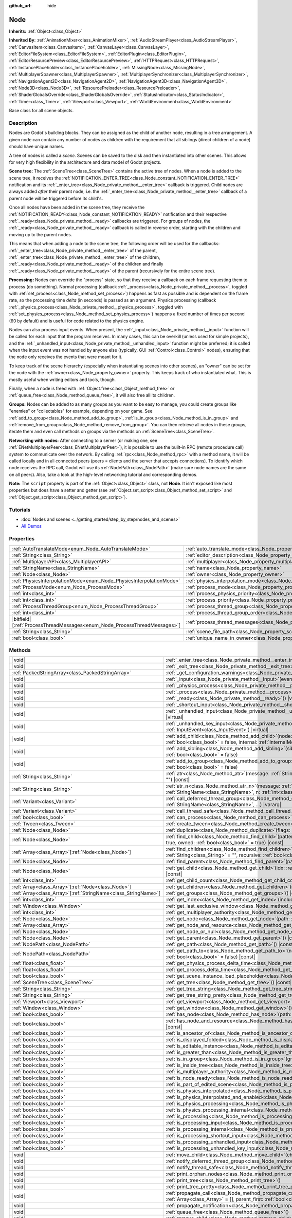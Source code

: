 :github_url: hide

.. DO NOT EDIT THIS FILE!!!
.. Generated automatically from Redot engine sources.
.. Generator: https://github.com/Redot-Engine/redot-engine/tree/4.3/doc/tools/make_rst.py.
.. XML source: https://github.com/Redot-Engine/redot-engine/tree/4.3/doc/classes/Node.xml.

.. _class_Node:

Node
====

**Inherits:** :ref:`Object<class_Object>`

**Inherited By:** :ref:`AnimationMixer<class_AnimationMixer>`, :ref:`AudioStreamPlayer<class_AudioStreamPlayer>`, :ref:`CanvasItem<class_CanvasItem>`, :ref:`CanvasLayer<class_CanvasLayer>`, :ref:`EditorFileSystem<class_EditorFileSystem>`, :ref:`EditorPlugin<class_EditorPlugin>`, :ref:`EditorResourcePreview<class_EditorResourcePreview>`, :ref:`HTTPRequest<class_HTTPRequest>`, :ref:`InstancePlaceholder<class_InstancePlaceholder>`, :ref:`MissingNode<class_MissingNode>`, :ref:`MultiplayerSpawner<class_MultiplayerSpawner>`, :ref:`MultiplayerSynchronizer<class_MultiplayerSynchronizer>`, :ref:`NavigationAgent2D<class_NavigationAgent2D>`, :ref:`NavigationAgent3D<class_NavigationAgent3D>`, :ref:`Node3D<class_Node3D>`, :ref:`ResourcePreloader<class_ResourcePreloader>`, :ref:`ShaderGlobalsOverride<class_ShaderGlobalsOverride>`, :ref:`StatusIndicator<class_StatusIndicator>`, :ref:`Timer<class_Timer>`, :ref:`Viewport<class_Viewport>`, :ref:`WorldEnvironment<class_WorldEnvironment>`

Base class for all scene objects.

.. rst-class:: classref-introduction-group

Description
-----------

Nodes are Godot's building blocks. They can be assigned as the child of another node, resulting in a tree arrangement. A given node can contain any number of nodes as children with the requirement that all siblings (direct children of a node) should have unique names.

A tree of nodes is called a *scene*. Scenes can be saved to the disk and then instantiated into other scenes. This allows for very high flexibility in the architecture and data model of Godot projects.

\ **Scene tree:** The :ref:`SceneTree<class_SceneTree>` contains the active tree of nodes. When a node is added to the scene tree, it receives the :ref:`NOTIFICATION_ENTER_TREE<class_Node_constant_NOTIFICATION_ENTER_TREE>` notification and its :ref:`_enter_tree<class_Node_private_method__enter_tree>` callback is triggered. Child nodes are always added *after* their parent node, i.e. the :ref:`_enter_tree<class_Node_private_method__enter_tree>` callback of a parent node will be triggered before its child's.

Once all nodes have been added in the scene tree, they receive the :ref:`NOTIFICATION_READY<class_Node_constant_NOTIFICATION_READY>` notification and their respective :ref:`_ready<class_Node_private_method__ready>` callbacks are triggered. For groups of nodes, the :ref:`_ready<class_Node_private_method__ready>` callback is called in reverse order, starting with the children and moving up to the parent nodes.

This means that when adding a node to the scene tree, the following order will be used for the callbacks: :ref:`_enter_tree<class_Node_private_method__enter_tree>` of the parent, :ref:`_enter_tree<class_Node_private_method__enter_tree>` of the children, :ref:`_ready<class_Node_private_method__ready>` of the children and finally :ref:`_ready<class_Node_private_method__ready>` of the parent (recursively for the entire scene tree).

\ **Processing:** Nodes can override the "process" state, so that they receive a callback on each frame requesting them to process (do something). Normal processing (callback :ref:`_process<class_Node_private_method__process>`, toggled with :ref:`set_process<class_Node_method_set_process>`) happens as fast as possible and is dependent on the frame rate, so the processing time *delta* (in seconds) is passed as an argument. Physics processing (callback :ref:`_physics_process<class_Node_private_method__physics_process>`, toggled with :ref:`set_physics_process<class_Node_method_set_physics_process>`) happens a fixed number of times per second (60 by default) and is useful for code related to the physics engine.

Nodes can also process input events. When present, the :ref:`_input<class_Node_private_method__input>` function will be called for each input that the program receives. In many cases, this can be overkill (unless used for simple projects), and the :ref:`_unhandled_input<class_Node_private_method__unhandled_input>` function might be preferred; it is called when the input event was not handled by anyone else (typically, GUI :ref:`Control<class_Control>` nodes), ensuring that the node only receives the events that were meant for it.

To keep track of the scene hierarchy (especially when instantiating scenes into other scenes), an "owner" can be set for the node with the :ref:`owner<class_Node_property_owner>` property. This keeps track of who instantiated what. This is mostly useful when writing editors and tools, though.

Finally, when a node is freed with :ref:`Object.free<class_Object_method_free>` or :ref:`queue_free<class_Node_method_queue_free>`, it will also free all its children.

\ **Groups:** Nodes can be added to as many groups as you want to be easy to manage, you could create groups like "enemies" or "collectables" for example, depending on your game. See :ref:`add_to_group<class_Node_method_add_to_group>`, :ref:`is_in_group<class_Node_method_is_in_group>` and :ref:`remove_from_group<class_Node_method_remove_from_group>`. You can then retrieve all nodes in these groups, iterate them and even call methods on groups via the methods on :ref:`SceneTree<class_SceneTree>`.

\ **Networking with nodes:** After connecting to a server (or making one, see :ref:`ENetMultiplayerPeer<class_ENetMultiplayerPeer>`), it is possible to use the built-in RPC (remote procedure call) system to communicate over the network. By calling :ref:`rpc<class_Node_method_rpc>` with a method name, it will be called locally and in all connected peers (peers = clients and the server that accepts connections). To identify which node receives the RPC call, Godot will use its :ref:`NodePath<class_NodePath>` (make sure node names are the same on all peers). Also, take a look at the high-level networking tutorial and corresponding demos.

\ **Note:** The ``script`` property is part of the :ref:`Object<class_Object>` class, not **Node**. It isn't exposed like most properties but does have a setter and getter (see :ref:`Object.set_script<class_Object_method_set_script>` and :ref:`Object.get_script<class_Object_method_get_script>`).

.. rst-class:: classref-introduction-group

Tutorials
---------

- :doc:`Nodes and scenes <../getting_started/step_by_step/nodes_and_scenes>`

- `All Demos <https://github.com/godotengine/godot-demo-projects/>`__

.. rst-class:: classref-reftable-group

Properties
----------

.. table::
   :widths: auto

   +-----------------------------------------------------------------------------+-----------------------------------------------------------------------------------+-----------+
   | :ref:`AutoTranslateMode<enum_Node_AutoTranslateMode>`                       | :ref:`auto_translate_mode<class_Node_property_auto_translate_mode>`               | ``0``     |
   +-----------------------------------------------------------------------------+-----------------------------------------------------------------------------------+-----------+
   | :ref:`String<class_String>`                                                 | :ref:`editor_description<class_Node_property_editor_description>`                 | ``""``    |
   +-----------------------------------------------------------------------------+-----------------------------------------------------------------------------------+-----------+
   | :ref:`MultiplayerAPI<class_MultiplayerAPI>`                                 | :ref:`multiplayer<class_Node_property_multiplayer>`                               |           |
   +-----------------------------------------------------------------------------+-----------------------------------------------------------------------------------+-----------+
   | :ref:`StringName<class_StringName>`                                         | :ref:`name<class_Node_property_name>`                                             |           |
   +-----------------------------------------------------------------------------+-----------------------------------------------------------------------------------+-----------+
   | :ref:`Node<class_Node>`                                                     | :ref:`owner<class_Node_property_owner>`                                           |           |
   +-----------------------------------------------------------------------------+-----------------------------------------------------------------------------------+-----------+
   | :ref:`PhysicsInterpolationMode<enum_Node_PhysicsInterpolationMode>`         | :ref:`physics_interpolation_mode<class_Node_property_physics_interpolation_mode>` | ``0``     |
   +-----------------------------------------------------------------------------+-----------------------------------------------------------------------------------+-----------+
   | :ref:`ProcessMode<enum_Node_ProcessMode>`                                   | :ref:`process_mode<class_Node_property_process_mode>`                             | ``0``     |
   +-----------------------------------------------------------------------------+-----------------------------------------------------------------------------------+-----------+
   | :ref:`int<class_int>`                                                       | :ref:`process_physics_priority<class_Node_property_process_physics_priority>`     | ``0``     |
   +-----------------------------------------------------------------------------+-----------------------------------------------------------------------------------+-----------+
   | :ref:`int<class_int>`                                                       | :ref:`process_priority<class_Node_property_process_priority>`                     | ``0``     |
   +-----------------------------------------------------------------------------+-----------------------------------------------------------------------------------+-----------+
   | :ref:`ProcessThreadGroup<enum_Node_ProcessThreadGroup>`                     | :ref:`process_thread_group<class_Node_property_process_thread_group>`             | ``0``     |
   +-----------------------------------------------------------------------------+-----------------------------------------------------------------------------------+-----------+
   | :ref:`int<class_int>`                                                       | :ref:`process_thread_group_order<class_Node_property_process_thread_group_order>` |           |
   +-----------------------------------------------------------------------------+-----------------------------------------------------------------------------------+-----------+
   | |bitfield|\[:ref:`ProcessThreadMessages<enum_Node_ProcessThreadMessages>`\] | :ref:`process_thread_messages<class_Node_property_process_thread_messages>`       |           |
   +-----------------------------------------------------------------------------+-----------------------------------------------------------------------------------+-----------+
   | :ref:`String<class_String>`                                                 | :ref:`scene_file_path<class_Node_property_scene_file_path>`                       |           |
   +-----------------------------------------------------------------------------+-----------------------------------------------------------------------------------+-----------+
   | :ref:`bool<class_bool>`                                                     | :ref:`unique_name_in_owner<class_Node_property_unique_name_in_owner>`             | ``false`` |
   +-----------------------------------------------------------------------------+-----------------------------------------------------------------------------------+-----------+

.. rst-class:: classref-reftable-group

Methods
-------

.. table::
   :widths: auto

   +------------------------------------------------------------------+-----------------------------------------------------------------------------------------------------------------------------------------------------------------------------------------------------------------------------------------+
   | |void|                                                           | :ref:`_enter_tree<class_Node_private_method__enter_tree>`\ (\ ) |virtual|                                                                                                                                                               |
   +------------------------------------------------------------------+-----------------------------------------------------------------------------------------------------------------------------------------------------------------------------------------------------------------------------------------+
   | |void|                                                           | :ref:`_exit_tree<class_Node_private_method__exit_tree>`\ (\ ) |virtual|                                                                                                                                                                 |
   +------------------------------------------------------------------+-----------------------------------------------------------------------------------------------------------------------------------------------------------------------------------------------------------------------------------------+
   | :ref:`PackedStringArray<class_PackedStringArray>`                | :ref:`_get_configuration_warnings<class_Node_private_method__get_configuration_warnings>`\ (\ ) |virtual| |const|                                                                                                                       |
   +------------------------------------------------------------------+-----------------------------------------------------------------------------------------------------------------------------------------------------------------------------------------------------------------------------------------+
   | |void|                                                           | :ref:`_input<class_Node_private_method__input>`\ (\ event\: :ref:`InputEvent<class_InputEvent>`\ ) |virtual|                                                                                                                            |
   +------------------------------------------------------------------+-----------------------------------------------------------------------------------------------------------------------------------------------------------------------------------------------------------------------------------------+
   | |void|                                                           | :ref:`_physics_process<class_Node_private_method__physics_process>`\ (\ delta\: :ref:`float<class_float>`\ ) |virtual|                                                                                                                  |
   +------------------------------------------------------------------+-----------------------------------------------------------------------------------------------------------------------------------------------------------------------------------------------------------------------------------------+
   | |void|                                                           | :ref:`_process<class_Node_private_method__process>`\ (\ delta\: :ref:`float<class_float>`\ ) |virtual|                                                                                                                                  |
   +------------------------------------------------------------------+-----------------------------------------------------------------------------------------------------------------------------------------------------------------------------------------------------------------------------------------+
   | |void|                                                           | :ref:`_ready<class_Node_private_method__ready>`\ (\ ) |virtual|                                                                                                                                                                         |
   +------------------------------------------------------------------+-----------------------------------------------------------------------------------------------------------------------------------------------------------------------------------------------------------------------------------------+
   | |void|                                                           | :ref:`_shortcut_input<class_Node_private_method__shortcut_input>`\ (\ event\: :ref:`InputEvent<class_InputEvent>`\ ) |virtual|                                                                                                          |
   +------------------------------------------------------------------+-----------------------------------------------------------------------------------------------------------------------------------------------------------------------------------------------------------------------------------------+
   | |void|                                                           | :ref:`_unhandled_input<class_Node_private_method__unhandled_input>`\ (\ event\: :ref:`InputEvent<class_InputEvent>`\ ) |virtual|                                                                                                        |
   +------------------------------------------------------------------+-----------------------------------------------------------------------------------------------------------------------------------------------------------------------------------------------------------------------------------------+
   | |void|                                                           | :ref:`_unhandled_key_input<class_Node_private_method__unhandled_key_input>`\ (\ event\: :ref:`InputEvent<class_InputEvent>`\ ) |virtual|                                                                                                |
   +------------------------------------------------------------------+-----------------------------------------------------------------------------------------------------------------------------------------------------------------------------------------------------------------------------------------+
   | |void|                                                           | :ref:`add_child<class_Node_method_add_child>`\ (\ node\: :ref:`Node<class_Node>`, force_readable_name\: :ref:`bool<class_bool>` = false, internal\: :ref:`InternalMode<enum_Node_InternalMode>` = 0\ )                                  |
   +------------------------------------------------------------------+-----------------------------------------------------------------------------------------------------------------------------------------------------------------------------------------------------------------------------------------+
   | |void|                                                           | :ref:`add_sibling<class_Node_method_add_sibling>`\ (\ sibling\: :ref:`Node<class_Node>`, force_readable_name\: :ref:`bool<class_bool>` = false\ )                                                                                       |
   +------------------------------------------------------------------+-----------------------------------------------------------------------------------------------------------------------------------------------------------------------------------------------------------------------------------------+
   | |void|                                                           | :ref:`add_to_group<class_Node_method_add_to_group>`\ (\ group\: :ref:`StringName<class_StringName>`, persistent\: :ref:`bool<class_bool>` = false\ )                                                                                    |
   +------------------------------------------------------------------+-----------------------------------------------------------------------------------------------------------------------------------------------------------------------------------------------------------------------------------------+
   | :ref:`String<class_String>`                                      | :ref:`atr<class_Node_method_atr>`\ (\ message\: :ref:`String<class_String>`, context\: :ref:`StringName<class_StringName>` = ""\ ) |const|                                                                                              |
   +------------------------------------------------------------------+-----------------------------------------------------------------------------------------------------------------------------------------------------------------------------------------------------------------------------------------+
   | :ref:`String<class_String>`                                      | :ref:`atr_n<class_Node_method_atr_n>`\ (\ message\: :ref:`String<class_String>`, plural_message\: :ref:`StringName<class_StringName>`, n\: :ref:`int<class_int>`, context\: :ref:`StringName<class_StringName>` = ""\ ) |const|         |
   +------------------------------------------------------------------+-----------------------------------------------------------------------------------------------------------------------------------------------------------------------------------------------------------------------------------------+
   | :ref:`Variant<class_Variant>`                                    | :ref:`call_deferred_thread_group<class_Node_method_call_deferred_thread_group>`\ (\ method\: :ref:`StringName<class_StringName>`, ...\ ) |vararg|                                                                                       |
   +------------------------------------------------------------------+-----------------------------------------------------------------------------------------------------------------------------------------------------------------------------------------------------------------------------------------+
   | :ref:`Variant<class_Variant>`                                    | :ref:`call_thread_safe<class_Node_method_call_thread_safe>`\ (\ method\: :ref:`StringName<class_StringName>`, ...\ ) |vararg|                                                                                                           |
   +------------------------------------------------------------------+-----------------------------------------------------------------------------------------------------------------------------------------------------------------------------------------------------------------------------------------+
   | :ref:`bool<class_bool>`                                          | :ref:`can_process<class_Node_method_can_process>`\ (\ ) |const|                                                                                                                                                                         |
   +------------------------------------------------------------------+-----------------------------------------------------------------------------------------------------------------------------------------------------------------------------------------------------------------------------------------+
   | :ref:`Tween<class_Tween>`                                        | :ref:`create_tween<class_Node_method_create_tween>`\ (\ )                                                                                                                                                                               |
   +------------------------------------------------------------------+-----------------------------------------------------------------------------------------------------------------------------------------------------------------------------------------------------------------------------------------+
   | :ref:`Node<class_Node>`                                          | :ref:`duplicate<class_Node_method_duplicate>`\ (\ flags\: :ref:`int<class_int>` = 15\ ) |const|                                                                                                                                         |
   +------------------------------------------------------------------+-----------------------------------------------------------------------------------------------------------------------------------------------------------------------------------------------------------------------------------------+
   | :ref:`Node<class_Node>`                                          | :ref:`find_child<class_Node_method_find_child>`\ (\ pattern\: :ref:`String<class_String>`, recursive\: :ref:`bool<class_bool>` = true, owned\: :ref:`bool<class_bool>` = true\ ) |const|                                                |
   +------------------------------------------------------------------+-----------------------------------------------------------------------------------------------------------------------------------------------------------------------------------------------------------------------------------------+
   | :ref:`Array<class_Array>`\[:ref:`Node<class_Node>`\]             | :ref:`find_children<class_Node_method_find_children>`\ (\ pattern\: :ref:`String<class_String>`, type\: :ref:`String<class_String>` = "", recursive\: :ref:`bool<class_bool>` = true, owned\: :ref:`bool<class_bool>` = true\ ) |const| |
   +------------------------------------------------------------------+-----------------------------------------------------------------------------------------------------------------------------------------------------------------------------------------------------------------------------------------+
   | :ref:`Node<class_Node>`                                          | :ref:`find_parent<class_Node_method_find_parent>`\ (\ pattern\: :ref:`String<class_String>`\ ) |const|                                                                                                                                  |
   +------------------------------------------------------------------+-----------------------------------------------------------------------------------------------------------------------------------------------------------------------------------------------------------------------------------------+
   | :ref:`Node<class_Node>`                                          | :ref:`get_child<class_Node_method_get_child>`\ (\ idx\: :ref:`int<class_int>`, include_internal\: :ref:`bool<class_bool>` = false\ ) |const|                                                                                            |
   +------------------------------------------------------------------+-----------------------------------------------------------------------------------------------------------------------------------------------------------------------------------------------------------------------------------------+
   | :ref:`int<class_int>`                                            | :ref:`get_child_count<class_Node_method_get_child_count>`\ (\ include_internal\: :ref:`bool<class_bool>` = false\ ) |const|                                                                                                             |
   +------------------------------------------------------------------+-----------------------------------------------------------------------------------------------------------------------------------------------------------------------------------------------------------------------------------------+
   | :ref:`Array<class_Array>`\[:ref:`Node<class_Node>`\]             | :ref:`get_children<class_Node_method_get_children>`\ (\ include_internal\: :ref:`bool<class_bool>` = false\ ) |const|                                                                                                                   |
   +------------------------------------------------------------------+-----------------------------------------------------------------------------------------------------------------------------------------------------------------------------------------------------------------------------------------+
   | :ref:`Array<class_Array>`\[:ref:`StringName<class_StringName>`\] | :ref:`get_groups<class_Node_method_get_groups>`\ (\ ) |const|                                                                                                                                                                           |
   +------------------------------------------------------------------+-----------------------------------------------------------------------------------------------------------------------------------------------------------------------------------------------------------------------------------------+
   | :ref:`int<class_int>`                                            | :ref:`get_index<class_Node_method_get_index>`\ (\ include_internal\: :ref:`bool<class_bool>` = false\ ) |const|                                                                                                                         |
   +------------------------------------------------------------------+-----------------------------------------------------------------------------------------------------------------------------------------------------------------------------------------------------------------------------------------+
   | :ref:`Window<class_Window>`                                      | :ref:`get_last_exclusive_window<class_Node_method_get_last_exclusive_window>`\ (\ ) |const|                                                                                                                                             |
   +------------------------------------------------------------------+-----------------------------------------------------------------------------------------------------------------------------------------------------------------------------------------------------------------------------------------+
   | :ref:`int<class_int>`                                            | :ref:`get_multiplayer_authority<class_Node_method_get_multiplayer_authority>`\ (\ ) |const|                                                                                                                                             |
   +------------------------------------------------------------------+-----------------------------------------------------------------------------------------------------------------------------------------------------------------------------------------------------------------------------------------+
   | :ref:`Node<class_Node>`                                          | :ref:`get_node<class_Node_method_get_node>`\ (\ path\: :ref:`NodePath<class_NodePath>`\ ) |const|                                                                                                                                       |
   +------------------------------------------------------------------+-----------------------------------------------------------------------------------------------------------------------------------------------------------------------------------------------------------------------------------------+
   | :ref:`Array<class_Array>`                                        | :ref:`get_node_and_resource<class_Node_method_get_node_and_resource>`\ (\ path\: :ref:`NodePath<class_NodePath>`\ )                                                                                                                     |
   +------------------------------------------------------------------+-----------------------------------------------------------------------------------------------------------------------------------------------------------------------------------------------------------------------------------------+
   | :ref:`Node<class_Node>`                                          | :ref:`get_node_or_null<class_Node_method_get_node_or_null>`\ (\ path\: :ref:`NodePath<class_NodePath>`\ ) |const|                                                                                                                       |
   +------------------------------------------------------------------+-----------------------------------------------------------------------------------------------------------------------------------------------------------------------------------------------------------------------------------------+
   | :ref:`Node<class_Node>`                                          | :ref:`get_parent<class_Node_method_get_parent>`\ (\ ) |const|                                                                                                                                                                           |
   +------------------------------------------------------------------+-----------------------------------------------------------------------------------------------------------------------------------------------------------------------------------------------------------------------------------------+
   | :ref:`NodePath<class_NodePath>`                                  | :ref:`get_path<class_Node_method_get_path>`\ (\ ) |const|                                                                                                                                                                               |
   +------------------------------------------------------------------+-----------------------------------------------------------------------------------------------------------------------------------------------------------------------------------------------------------------------------------------+
   | :ref:`NodePath<class_NodePath>`                                  | :ref:`get_path_to<class_Node_method_get_path_to>`\ (\ node\: :ref:`Node<class_Node>`, use_unique_path\: :ref:`bool<class_bool>` = false\ ) |const|                                                                                      |
   +------------------------------------------------------------------+-----------------------------------------------------------------------------------------------------------------------------------------------------------------------------------------------------------------------------------------+
   | :ref:`float<class_float>`                                        | :ref:`get_physics_process_delta_time<class_Node_method_get_physics_process_delta_time>`\ (\ ) |const|                                                                                                                                   |
   +------------------------------------------------------------------+-----------------------------------------------------------------------------------------------------------------------------------------------------------------------------------------------------------------------------------------+
   | :ref:`float<class_float>`                                        | :ref:`get_process_delta_time<class_Node_method_get_process_delta_time>`\ (\ ) |const|                                                                                                                                                   |
   +------------------------------------------------------------------+-----------------------------------------------------------------------------------------------------------------------------------------------------------------------------------------------------------------------------------------+
   | :ref:`bool<class_bool>`                                          | :ref:`get_scene_instance_load_placeholder<class_Node_method_get_scene_instance_load_placeholder>`\ (\ ) |const|                                                                                                                         |
   +------------------------------------------------------------------+-----------------------------------------------------------------------------------------------------------------------------------------------------------------------------------------------------------------------------------------+
   | :ref:`SceneTree<class_SceneTree>`                                | :ref:`get_tree<class_Node_method_get_tree>`\ (\ ) |const|                                                                                                                                                                               |
   +------------------------------------------------------------------+-----------------------------------------------------------------------------------------------------------------------------------------------------------------------------------------------------------------------------------------+
   | :ref:`String<class_String>`                                      | :ref:`get_tree_string<class_Node_method_get_tree_string>`\ (\ )                                                                                                                                                                         |
   +------------------------------------------------------------------+-----------------------------------------------------------------------------------------------------------------------------------------------------------------------------------------------------------------------------------------+
   | :ref:`String<class_String>`                                      | :ref:`get_tree_string_pretty<class_Node_method_get_tree_string_pretty>`\ (\ )                                                                                                                                                           |
   +------------------------------------------------------------------+-----------------------------------------------------------------------------------------------------------------------------------------------------------------------------------------------------------------------------------------+
   | :ref:`Viewport<class_Viewport>`                                  | :ref:`get_viewport<class_Node_method_get_viewport>`\ (\ ) |const|                                                                                                                                                                       |
   +------------------------------------------------------------------+-----------------------------------------------------------------------------------------------------------------------------------------------------------------------------------------------------------------------------------------+
   | :ref:`Window<class_Window>`                                      | :ref:`get_window<class_Node_method_get_window>`\ (\ ) |const|                                                                                                                                                                           |
   +------------------------------------------------------------------+-----------------------------------------------------------------------------------------------------------------------------------------------------------------------------------------------------------------------------------------+
   | :ref:`bool<class_bool>`                                          | :ref:`has_node<class_Node_method_has_node>`\ (\ path\: :ref:`NodePath<class_NodePath>`\ ) |const|                                                                                                                                       |
   +------------------------------------------------------------------+-----------------------------------------------------------------------------------------------------------------------------------------------------------------------------------------------------------------------------------------+
   | :ref:`bool<class_bool>`                                          | :ref:`has_node_and_resource<class_Node_method_has_node_and_resource>`\ (\ path\: :ref:`NodePath<class_NodePath>`\ ) |const|                                                                                                             |
   +------------------------------------------------------------------+-----------------------------------------------------------------------------------------------------------------------------------------------------------------------------------------------------------------------------------------+
   | :ref:`bool<class_bool>`                                          | :ref:`is_ancestor_of<class_Node_method_is_ancestor_of>`\ (\ node\: :ref:`Node<class_Node>`\ ) |const|                                                                                                                                   |
   +------------------------------------------------------------------+-----------------------------------------------------------------------------------------------------------------------------------------------------------------------------------------------------------------------------------------+
   | :ref:`bool<class_bool>`                                          | :ref:`is_displayed_folded<class_Node_method_is_displayed_folded>`\ (\ ) |const|                                                                                                                                                         |
   +------------------------------------------------------------------+-----------------------------------------------------------------------------------------------------------------------------------------------------------------------------------------------------------------------------------------+
   | :ref:`bool<class_bool>`                                          | :ref:`is_editable_instance<class_Node_method_is_editable_instance>`\ (\ node\: :ref:`Node<class_Node>`\ ) |const|                                                                                                                       |
   +------------------------------------------------------------------+-----------------------------------------------------------------------------------------------------------------------------------------------------------------------------------------------------------------------------------------+
   | :ref:`bool<class_bool>`                                          | :ref:`is_greater_than<class_Node_method_is_greater_than>`\ (\ node\: :ref:`Node<class_Node>`\ ) |const|                                                                                                                                 |
   +------------------------------------------------------------------+-----------------------------------------------------------------------------------------------------------------------------------------------------------------------------------------------------------------------------------------+
   | :ref:`bool<class_bool>`                                          | :ref:`is_in_group<class_Node_method_is_in_group>`\ (\ group\: :ref:`StringName<class_StringName>`\ ) |const|                                                                                                                            |
   +------------------------------------------------------------------+-----------------------------------------------------------------------------------------------------------------------------------------------------------------------------------------------------------------------------------------+
   | :ref:`bool<class_bool>`                                          | :ref:`is_inside_tree<class_Node_method_is_inside_tree>`\ (\ ) |const|                                                                                                                                                                   |
   +------------------------------------------------------------------+-----------------------------------------------------------------------------------------------------------------------------------------------------------------------------------------------------------------------------------------+
   | :ref:`bool<class_bool>`                                          | :ref:`is_multiplayer_authority<class_Node_method_is_multiplayer_authority>`\ (\ ) |const|                                                                                                                                               |
   +------------------------------------------------------------------+-----------------------------------------------------------------------------------------------------------------------------------------------------------------------------------------------------------------------------------------+
   | :ref:`bool<class_bool>`                                          | :ref:`is_node_ready<class_Node_method_is_node_ready>`\ (\ ) |const|                                                                                                                                                                     |
   +------------------------------------------------------------------+-----------------------------------------------------------------------------------------------------------------------------------------------------------------------------------------------------------------------------------------+
   | :ref:`bool<class_bool>`                                          | :ref:`is_part_of_edited_scene<class_Node_method_is_part_of_edited_scene>`\ (\ ) |const|                                                                                                                                                 |
   +------------------------------------------------------------------+-----------------------------------------------------------------------------------------------------------------------------------------------------------------------------------------------------------------------------------------+
   | :ref:`bool<class_bool>`                                          | :ref:`is_physics_interpolated<class_Node_method_is_physics_interpolated>`\ (\ ) |const|                                                                                                                                                 |
   +------------------------------------------------------------------+-----------------------------------------------------------------------------------------------------------------------------------------------------------------------------------------------------------------------------------------+
   | :ref:`bool<class_bool>`                                          | :ref:`is_physics_interpolated_and_enabled<class_Node_method_is_physics_interpolated_and_enabled>`\ (\ ) |const|                                                                                                                         |
   +------------------------------------------------------------------+-----------------------------------------------------------------------------------------------------------------------------------------------------------------------------------------------------------------------------------------+
   | :ref:`bool<class_bool>`                                          | :ref:`is_physics_processing<class_Node_method_is_physics_processing>`\ (\ ) |const|                                                                                                                                                     |
   +------------------------------------------------------------------+-----------------------------------------------------------------------------------------------------------------------------------------------------------------------------------------------------------------------------------------+
   | :ref:`bool<class_bool>`                                          | :ref:`is_physics_processing_internal<class_Node_method_is_physics_processing_internal>`\ (\ ) |const|                                                                                                                                   |
   +------------------------------------------------------------------+-----------------------------------------------------------------------------------------------------------------------------------------------------------------------------------------------------------------------------------------+
   | :ref:`bool<class_bool>`                                          | :ref:`is_processing<class_Node_method_is_processing>`\ (\ ) |const|                                                                                                                                                                     |
   +------------------------------------------------------------------+-----------------------------------------------------------------------------------------------------------------------------------------------------------------------------------------------------------------------------------------+
   | :ref:`bool<class_bool>`                                          | :ref:`is_processing_input<class_Node_method_is_processing_input>`\ (\ ) |const|                                                                                                                                                         |
   +------------------------------------------------------------------+-----------------------------------------------------------------------------------------------------------------------------------------------------------------------------------------------------------------------------------------+
   | :ref:`bool<class_bool>`                                          | :ref:`is_processing_internal<class_Node_method_is_processing_internal>`\ (\ ) |const|                                                                                                                                                   |
   +------------------------------------------------------------------+-----------------------------------------------------------------------------------------------------------------------------------------------------------------------------------------------------------------------------------------+
   | :ref:`bool<class_bool>`                                          | :ref:`is_processing_shortcut_input<class_Node_method_is_processing_shortcut_input>`\ (\ ) |const|                                                                                                                                       |
   +------------------------------------------------------------------+-----------------------------------------------------------------------------------------------------------------------------------------------------------------------------------------------------------------------------------------+
   | :ref:`bool<class_bool>`                                          | :ref:`is_processing_unhandled_input<class_Node_method_is_processing_unhandled_input>`\ (\ ) |const|                                                                                                                                     |
   +------------------------------------------------------------------+-----------------------------------------------------------------------------------------------------------------------------------------------------------------------------------------------------------------------------------------+
   | :ref:`bool<class_bool>`                                          | :ref:`is_processing_unhandled_key_input<class_Node_method_is_processing_unhandled_key_input>`\ (\ ) |const|                                                                                                                             |
   +------------------------------------------------------------------+-----------------------------------------------------------------------------------------------------------------------------------------------------------------------------------------------------------------------------------------+
   | |void|                                                           | :ref:`move_child<class_Node_method_move_child>`\ (\ child_node\: :ref:`Node<class_Node>`, to_index\: :ref:`int<class_int>`\ )                                                                                                           |
   +------------------------------------------------------------------+-----------------------------------------------------------------------------------------------------------------------------------------------------------------------------------------------------------------------------------------+
   | |void|                                                           | :ref:`notify_deferred_thread_group<class_Node_method_notify_deferred_thread_group>`\ (\ what\: :ref:`int<class_int>`\ )                                                                                                                 |
   +------------------------------------------------------------------+-----------------------------------------------------------------------------------------------------------------------------------------------------------------------------------------------------------------------------------------+
   | |void|                                                           | :ref:`notify_thread_safe<class_Node_method_notify_thread_safe>`\ (\ what\: :ref:`int<class_int>`\ )                                                                                                                                     |
   +------------------------------------------------------------------+-----------------------------------------------------------------------------------------------------------------------------------------------------------------------------------------------------------------------------------------+
   | |void|                                                           | :ref:`print_orphan_nodes<class_Node_method_print_orphan_nodes>`\ (\ ) |static|                                                                                                                                                          |
   +------------------------------------------------------------------+-----------------------------------------------------------------------------------------------------------------------------------------------------------------------------------------------------------------------------------------+
   | |void|                                                           | :ref:`print_tree<class_Node_method_print_tree>`\ (\ )                                                                                                                                                                                   |
   +------------------------------------------------------------------+-----------------------------------------------------------------------------------------------------------------------------------------------------------------------------------------------------------------------------------------+
   | |void|                                                           | :ref:`print_tree_pretty<class_Node_method_print_tree_pretty>`\ (\ )                                                                                                                                                                     |
   +------------------------------------------------------------------+-----------------------------------------------------------------------------------------------------------------------------------------------------------------------------------------------------------------------------------------+
   | |void|                                                           | :ref:`propagate_call<class_Node_method_propagate_call>`\ (\ method\: :ref:`StringName<class_StringName>`, args\: :ref:`Array<class_Array>` = [], parent_first\: :ref:`bool<class_bool>` = false\ )                                      |
   +------------------------------------------------------------------+-----------------------------------------------------------------------------------------------------------------------------------------------------------------------------------------------------------------------------------------+
   | |void|                                                           | :ref:`propagate_notification<class_Node_method_propagate_notification>`\ (\ what\: :ref:`int<class_int>`\ )                                                                                                                             |
   +------------------------------------------------------------------+-----------------------------------------------------------------------------------------------------------------------------------------------------------------------------------------------------------------------------------------+
   | |void|                                                           | :ref:`queue_free<class_Node_method_queue_free>`\ (\ )                                                                                                                                                                                   |
   +------------------------------------------------------------------+-----------------------------------------------------------------------------------------------------------------------------------------------------------------------------------------------------------------------------------------+
   | |void|                                                           | :ref:`remove_child<class_Node_method_remove_child>`\ (\ node\: :ref:`Node<class_Node>`\ )                                                                                                                                               |
   +------------------------------------------------------------------+-----------------------------------------------------------------------------------------------------------------------------------------------------------------------------------------------------------------------------------------+
   | |void|                                                           | :ref:`remove_from_group<class_Node_method_remove_from_group>`\ (\ group\: :ref:`StringName<class_StringName>`\ )                                                                                                                        |
   +------------------------------------------------------------------+-----------------------------------------------------------------------------------------------------------------------------------------------------------------------------------------------------------------------------------------+
   | |void|                                                           | :ref:`reparent<class_Node_method_reparent>`\ (\ new_parent\: :ref:`Node<class_Node>`, keep_global_transform\: :ref:`bool<class_bool>` = true\ )                                                                                         |
   +------------------------------------------------------------------+-----------------------------------------------------------------------------------------------------------------------------------------------------------------------------------------------------------------------------------------+
   | |void|                                                           | :ref:`replace_by<class_Node_method_replace_by>`\ (\ node\: :ref:`Node<class_Node>`, keep_groups\: :ref:`bool<class_bool>` = false\ )                                                                                                    |
   +------------------------------------------------------------------+-----------------------------------------------------------------------------------------------------------------------------------------------------------------------------------------------------------------------------------------+
   | |void|                                                           | :ref:`request_ready<class_Node_method_request_ready>`\ (\ )                                                                                                                                                                             |
   +------------------------------------------------------------------+-----------------------------------------------------------------------------------------------------------------------------------------------------------------------------------------------------------------------------------------+
   | |void|                                                           | :ref:`reset_physics_interpolation<class_Node_method_reset_physics_interpolation>`\ (\ )                                                                                                                                                 |
   +------------------------------------------------------------------+-----------------------------------------------------------------------------------------------------------------------------------------------------------------------------------------------------------------------------------------+
   | :ref:`Error<enum_@GlobalScope_Error>`                            | :ref:`rpc<class_Node_method_rpc>`\ (\ method\: :ref:`StringName<class_StringName>`, ...\ ) |vararg|                                                                                                                                     |
   +------------------------------------------------------------------+-----------------------------------------------------------------------------------------------------------------------------------------------------------------------------------------------------------------------------------------+
   | |void|                                                           | :ref:`rpc_config<class_Node_method_rpc_config>`\ (\ method\: :ref:`StringName<class_StringName>`, config\: :ref:`Variant<class_Variant>`\ )                                                                                             |
   +------------------------------------------------------------------+-----------------------------------------------------------------------------------------------------------------------------------------------------------------------------------------------------------------------------------------+
   | :ref:`Error<enum_@GlobalScope_Error>`                            | :ref:`rpc_id<class_Node_method_rpc_id>`\ (\ peer_id\: :ref:`int<class_int>`, method\: :ref:`StringName<class_StringName>`, ...\ ) |vararg|                                                                                              |
   +------------------------------------------------------------------+-----------------------------------------------------------------------------------------------------------------------------------------------------------------------------------------------------------------------------------------+
   | |void|                                                           | :ref:`set_deferred_thread_group<class_Node_method_set_deferred_thread_group>`\ (\ property\: :ref:`StringName<class_StringName>`, value\: :ref:`Variant<class_Variant>`\ )                                                              |
   +------------------------------------------------------------------+-----------------------------------------------------------------------------------------------------------------------------------------------------------------------------------------------------------------------------------------+
   | |void|                                                           | :ref:`set_display_folded<class_Node_method_set_display_folded>`\ (\ fold\: :ref:`bool<class_bool>`\ )                                                                                                                                   |
   +------------------------------------------------------------------+-----------------------------------------------------------------------------------------------------------------------------------------------------------------------------------------------------------------------------------------+
   | |void|                                                           | :ref:`set_editable_instance<class_Node_method_set_editable_instance>`\ (\ node\: :ref:`Node<class_Node>`, is_editable\: :ref:`bool<class_bool>`\ )                                                                                      |
   +------------------------------------------------------------------+-----------------------------------------------------------------------------------------------------------------------------------------------------------------------------------------------------------------------------------------+
   | |void|                                                           | :ref:`set_multiplayer_authority<class_Node_method_set_multiplayer_authority>`\ (\ id\: :ref:`int<class_int>`, recursive\: :ref:`bool<class_bool>` = true\ )                                                                             |
   +------------------------------------------------------------------+-----------------------------------------------------------------------------------------------------------------------------------------------------------------------------------------------------------------------------------------+
   | |void|                                                           | :ref:`set_physics_process<class_Node_method_set_physics_process>`\ (\ enable\: :ref:`bool<class_bool>`\ )                                                                                                                               |
   +------------------------------------------------------------------+-----------------------------------------------------------------------------------------------------------------------------------------------------------------------------------------------------------------------------------------+
   | |void|                                                           | :ref:`set_physics_process_internal<class_Node_method_set_physics_process_internal>`\ (\ enable\: :ref:`bool<class_bool>`\ )                                                                                                             |
   +------------------------------------------------------------------+-----------------------------------------------------------------------------------------------------------------------------------------------------------------------------------------------------------------------------------------+
   | |void|                                                           | :ref:`set_process<class_Node_method_set_process>`\ (\ enable\: :ref:`bool<class_bool>`\ )                                                                                                                                               |
   +------------------------------------------------------------------+-----------------------------------------------------------------------------------------------------------------------------------------------------------------------------------------------------------------------------------------+
   | |void|                                                           | :ref:`set_process_input<class_Node_method_set_process_input>`\ (\ enable\: :ref:`bool<class_bool>`\ )                                                                                                                                   |
   +------------------------------------------------------------------+-----------------------------------------------------------------------------------------------------------------------------------------------------------------------------------------------------------------------------------------+
   | |void|                                                           | :ref:`set_process_internal<class_Node_method_set_process_internal>`\ (\ enable\: :ref:`bool<class_bool>`\ )                                                                                                                             |
   +------------------------------------------------------------------+-----------------------------------------------------------------------------------------------------------------------------------------------------------------------------------------------------------------------------------------+
   | |void|                                                           | :ref:`set_process_shortcut_input<class_Node_method_set_process_shortcut_input>`\ (\ enable\: :ref:`bool<class_bool>`\ )                                                                                                                 |
   +------------------------------------------------------------------+-----------------------------------------------------------------------------------------------------------------------------------------------------------------------------------------------------------------------------------------+
   | |void|                                                           | :ref:`set_process_unhandled_input<class_Node_method_set_process_unhandled_input>`\ (\ enable\: :ref:`bool<class_bool>`\ )                                                                                                               |
   +------------------------------------------------------------------+-----------------------------------------------------------------------------------------------------------------------------------------------------------------------------------------------------------------------------------------+
   | |void|                                                           | :ref:`set_process_unhandled_key_input<class_Node_method_set_process_unhandled_key_input>`\ (\ enable\: :ref:`bool<class_bool>`\ )                                                                                                       |
   +------------------------------------------------------------------+-----------------------------------------------------------------------------------------------------------------------------------------------------------------------------------------------------------------------------------------+
   | |void|                                                           | :ref:`set_scene_instance_load_placeholder<class_Node_method_set_scene_instance_load_placeholder>`\ (\ load_placeholder\: :ref:`bool<class_bool>`\ )                                                                                     |
   +------------------------------------------------------------------+-----------------------------------------------------------------------------------------------------------------------------------------------------------------------------------------------------------------------------------------+
   | |void|                                                           | :ref:`set_thread_safe<class_Node_method_set_thread_safe>`\ (\ property\: :ref:`StringName<class_StringName>`, value\: :ref:`Variant<class_Variant>`\ )                                                                                  |
   +------------------------------------------------------------------+-----------------------------------------------------------------------------------------------------------------------------------------------------------------------------------------------------------------------------------------+
   | |void|                                                           | :ref:`update_configuration_warnings<class_Node_method_update_configuration_warnings>`\ (\ )                                                                                                                                             |
   +------------------------------------------------------------------+-----------------------------------------------------------------------------------------------------------------------------------------------------------------------------------------------------------------------------------------+

.. rst-class:: classref-section-separator

----

.. rst-class:: classref-descriptions-group

Signals
-------

.. _class_Node_signal_child_entered_tree:

.. rst-class:: classref-signal

**child_entered_tree**\ (\ node\: :ref:`Node<class_Node>`\ ) :ref:`🔗<class_Node_signal_child_entered_tree>`

Emitted when the child ``node`` enters the :ref:`SceneTree<class_SceneTree>`, usually because this node entered the tree (see :ref:`tree_entered<class_Node_signal_tree_entered>`), or :ref:`add_child<class_Node_method_add_child>` has been called.

This signal is emitted *after* the child node's own :ref:`NOTIFICATION_ENTER_TREE<class_Node_constant_NOTIFICATION_ENTER_TREE>` and :ref:`tree_entered<class_Node_signal_tree_entered>`.

.. rst-class:: classref-item-separator

----

.. _class_Node_signal_child_exiting_tree:

.. rst-class:: classref-signal

**child_exiting_tree**\ (\ node\: :ref:`Node<class_Node>`\ ) :ref:`🔗<class_Node_signal_child_exiting_tree>`

Emitted when the child ``node`` is about to exit the :ref:`SceneTree<class_SceneTree>`, usually because this node is exiting the tree (see :ref:`tree_exiting<class_Node_signal_tree_exiting>`), or because the child ``node`` is being removed or freed.

When this signal is received, the child ``node`` is still accessible inside the tree. This signal is emitted *after* the child node's own :ref:`tree_exiting<class_Node_signal_tree_exiting>` and :ref:`NOTIFICATION_EXIT_TREE<class_Node_constant_NOTIFICATION_EXIT_TREE>`.

.. rst-class:: classref-item-separator

----

.. _class_Node_signal_child_order_changed:

.. rst-class:: classref-signal

**child_order_changed**\ (\ ) :ref:`🔗<class_Node_signal_child_order_changed>`

Emitted when the list of children is changed. This happens when child nodes are added, moved or removed.

.. rst-class:: classref-item-separator

----

.. _class_Node_signal_editor_description_changed:

.. rst-class:: classref-signal

**editor_description_changed**\ (\ node\: :ref:`Node<class_Node>`\ ) :ref:`🔗<class_Node_signal_editor_description_changed>`

Emitted when the node's editor description field changed.

.. rst-class:: classref-item-separator

----

.. _class_Node_signal_ready:

.. rst-class:: classref-signal

**ready**\ (\ ) :ref:`🔗<class_Node_signal_ready>`

Emitted when the node is considered ready, after :ref:`_ready<class_Node_private_method__ready>` is called.

.. rst-class:: classref-item-separator

----

.. _class_Node_signal_renamed:

.. rst-class:: classref-signal

**renamed**\ (\ ) :ref:`🔗<class_Node_signal_renamed>`

Emitted when the node's :ref:`name<class_Node_property_name>` is changed, if the node is inside the tree.

.. rst-class:: classref-item-separator

----

.. _class_Node_signal_replacing_by:

.. rst-class:: classref-signal

**replacing_by**\ (\ node\: :ref:`Node<class_Node>`\ ) :ref:`🔗<class_Node_signal_replacing_by>`

Emitted when this node is being replaced by the ``node``, see :ref:`replace_by<class_Node_method_replace_by>`.

This signal is emitted *after* ``node`` has been added as a child of the original parent node, but *before* all original child nodes have been reparented to ``node``.

.. rst-class:: classref-item-separator

----

.. _class_Node_signal_tree_entered:

.. rst-class:: classref-signal

**tree_entered**\ (\ ) :ref:`🔗<class_Node_signal_tree_entered>`

Emitted when the node enters the tree.

This signal is emitted *after* the related :ref:`NOTIFICATION_ENTER_TREE<class_Node_constant_NOTIFICATION_ENTER_TREE>` notification.

.. rst-class:: classref-item-separator

----

.. _class_Node_signal_tree_exited:

.. rst-class:: classref-signal

**tree_exited**\ (\ ) :ref:`🔗<class_Node_signal_tree_exited>`

Emitted after the node exits the tree and is no longer active.

This signal is emitted *after* the related :ref:`NOTIFICATION_EXIT_TREE<class_Node_constant_NOTIFICATION_EXIT_TREE>` notification.

.. rst-class:: classref-item-separator

----

.. _class_Node_signal_tree_exiting:

.. rst-class:: classref-signal

**tree_exiting**\ (\ ) :ref:`🔗<class_Node_signal_tree_exiting>`

Emitted when the node is just about to exit the tree. The node is still valid. As such, this is the right place for de-initialization (or a "destructor", if you will).

This signal is emitted *after* the node's :ref:`_exit_tree<class_Node_private_method__exit_tree>`, and *before* the related :ref:`NOTIFICATION_EXIT_TREE<class_Node_constant_NOTIFICATION_EXIT_TREE>`.

.. rst-class:: classref-section-separator

----

.. rst-class:: classref-descriptions-group

Enumerations
------------

.. _enum_Node_ProcessMode:

.. rst-class:: classref-enumeration

enum **ProcessMode**: :ref:`🔗<enum_Node_ProcessMode>`

.. _class_Node_constant_PROCESS_MODE_INHERIT:

.. rst-class:: classref-enumeration-constant

:ref:`ProcessMode<enum_Node_ProcessMode>` **PROCESS_MODE_INHERIT** = ``0``

Inherits :ref:`process_mode<class_Node_property_process_mode>` from the node's parent. This is the default for any newly created node.

.. _class_Node_constant_PROCESS_MODE_PAUSABLE:

.. rst-class:: classref-enumeration-constant

:ref:`ProcessMode<enum_Node_ProcessMode>` **PROCESS_MODE_PAUSABLE** = ``1``

Stops processing when :ref:`SceneTree.paused<class_SceneTree_property_paused>` is ``true``. This is the inverse of :ref:`PROCESS_MODE_WHEN_PAUSED<class_Node_constant_PROCESS_MODE_WHEN_PAUSED>`, and the default for the root node.

.. _class_Node_constant_PROCESS_MODE_WHEN_PAUSED:

.. rst-class:: classref-enumeration-constant

:ref:`ProcessMode<enum_Node_ProcessMode>` **PROCESS_MODE_WHEN_PAUSED** = ``2``

Process **only** when :ref:`SceneTree.paused<class_SceneTree_property_paused>` is ``true``. This is the inverse of :ref:`PROCESS_MODE_PAUSABLE<class_Node_constant_PROCESS_MODE_PAUSABLE>`.

.. _class_Node_constant_PROCESS_MODE_ALWAYS:

.. rst-class:: classref-enumeration-constant

:ref:`ProcessMode<enum_Node_ProcessMode>` **PROCESS_MODE_ALWAYS** = ``3``

Always process. Keeps processing, ignoring :ref:`SceneTree.paused<class_SceneTree_property_paused>`. This is the inverse of :ref:`PROCESS_MODE_DISABLED<class_Node_constant_PROCESS_MODE_DISABLED>`.

.. _class_Node_constant_PROCESS_MODE_DISABLED:

.. rst-class:: classref-enumeration-constant

:ref:`ProcessMode<enum_Node_ProcessMode>` **PROCESS_MODE_DISABLED** = ``4``

Never process. Completely disables processing, ignoring :ref:`SceneTree.paused<class_SceneTree_property_paused>`. This is the inverse of :ref:`PROCESS_MODE_ALWAYS<class_Node_constant_PROCESS_MODE_ALWAYS>`.

.. rst-class:: classref-item-separator

----

.. _enum_Node_ProcessThreadGroup:

.. rst-class:: classref-enumeration

enum **ProcessThreadGroup**: :ref:`🔗<enum_Node_ProcessThreadGroup>`

.. _class_Node_constant_PROCESS_THREAD_GROUP_INHERIT:

.. rst-class:: classref-enumeration-constant

:ref:`ProcessThreadGroup<enum_Node_ProcessThreadGroup>` **PROCESS_THREAD_GROUP_INHERIT** = ``0``

Process this node based on the thread group mode of the first parent (or grandparent) node that has a thread group mode that is not inherit. See :ref:`process_thread_group<class_Node_property_process_thread_group>` for more information.

.. _class_Node_constant_PROCESS_THREAD_GROUP_MAIN_THREAD:

.. rst-class:: classref-enumeration-constant

:ref:`ProcessThreadGroup<enum_Node_ProcessThreadGroup>` **PROCESS_THREAD_GROUP_MAIN_THREAD** = ``1``

Process this node (and child nodes set to inherit) on the main thread. See :ref:`process_thread_group<class_Node_property_process_thread_group>` for more information.

.. _class_Node_constant_PROCESS_THREAD_GROUP_SUB_THREAD:

.. rst-class:: classref-enumeration-constant

:ref:`ProcessThreadGroup<enum_Node_ProcessThreadGroup>` **PROCESS_THREAD_GROUP_SUB_THREAD** = ``2``

Process this node (and child nodes set to inherit) on a sub-thread. See :ref:`process_thread_group<class_Node_property_process_thread_group>` for more information.

.. rst-class:: classref-item-separator

----

.. _enum_Node_ProcessThreadMessages:

.. rst-class:: classref-enumeration

flags **ProcessThreadMessages**: :ref:`🔗<enum_Node_ProcessThreadMessages>`

.. _class_Node_constant_FLAG_PROCESS_THREAD_MESSAGES:

.. rst-class:: classref-enumeration-constant

:ref:`ProcessThreadMessages<enum_Node_ProcessThreadMessages>` **FLAG_PROCESS_THREAD_MESSAGES** = ``1``

Allows this node to process threaded messages created with :ref:`call_deferred_thread_group<class_Node_method_call_deferred_thread_group>` right before :ref:`_process<class_Node_private_method__process>` is called.

.. _class_Node_constant_FLAG_PROCESS_THREAD_MESSAGES_PHYSICS:

.. rst-class:: classref-enumeration-constant

:ref:`ProcessThreadMessages<enum_Node_ProcessThreadMessages>` **FLAG_PROCESS_THREAD_MESSAGES_PHYSICS** = ``2``

Allows this node to process threaded messages created with :ref:`call_deferred_thread_group<class_Node_method_call_deferred_thread_group>` right before :ref:`_physics_process<class_Node_private_method__physics_process>` is called.

.. _class_Node_constant_FLAG_PROCESS_THREAD_MESSAGES_ALL:

.. rst-class:: classref-enumeration-constant

:ref:`ProcessThreadMessages<enum_Node_ProcessThreadMessages>` **FLAG_PROCESS_THREAD_MESSAGES_ALL** = ``3``

Allows this node to process threaded messages created with :ref:`call_deferred_thread_group<class_Node_method_call_deferred_thread_group>` right before either :ref:`_process<class_Node_private_method__process>` or :ref:`_physics_process<class_Node_private_method__physics_process>` are called.

.. rst-class:: classref-item-separator

----

.. _enum_Node_PhysicsInterpolationMode:

.. rst-class:: classref-enumeration

enum **PhysicsInterpolationMode**: :ref:`🔗<enum_Node_PhysicsInterpolationMode>`

.. _class_Node_constant_PHYSICS_INTERPOLATION_MODE_INHERIT:

.. rst-class:: classref-enumeration-constant

:ref:`PhysicsInterpolationMode<enum_Node_PhysicsInterpolationMode>` **PHYSICS_INTERPOLATION_MODE_INHERIT** = ``0``

Inherits :ref:`physics_interpolation_mode<class_Node_property_physics_interpolation_mode>` from the node's parent. This is the default for any newly created node.

.. _class_Node_constant_PHYSICS_INTERPOLATION_MODE_ON:

.. rst-class:: classref-enumeration-constant

:ref:`PhysicsInterpolationMode<enum_Node_PhysicsInterpolationMode>` **PHYSICS_INTERPOLATION_MODE_ON** = ``1``

Enables physics interpolation for this node and for children set to :ref:`PHYSICS_INTERPOLATION_MODE_INHERIT<class_Node_constant_PHYSICS_INTERPOLATION_MODE_INHERIT>`. This is the default for the root node.

.. _class_Node_constant_PHYSICS_INTERPOLATION_MODE_OFF:

.. rst-class:: classref-enumeration-constant

:ref:`PhysicsInterpolationMode<enum_Node_PhysicsInterpolationMode>` **PHYSICS_INTERPOLATION_MODE_OFF** = ``2``

Disables physics interpolation for this node and for children set to :ref:`PHYSICS_INTERPOLATION_MODE_INHERIT<class_Node_constant_PHYSICS_INTERPOLATION_MODE_INHERIT>`.

.. rst-class:: classref-item-separator

----

.. _enum_Node_DuplicateFlags:

.. rst-class:: classref-enumeration

enum **DuplicateFlags**: :ref:`🔗<enum_Node_DuplicateFlags>`

.. _class_Node_constant_DUPLICATE_SIGNALS:

.. rst-class:: classref-enumeration-constant

:ref:`DuplicateFlags<enum_Node_DuplicateFlags>` **DUPLICATE_SIGNALS** = ``1``

Duplicate the node's signal connections.

.. _class_Node_constant_DUPLICATE_GROUPS:

.. rst-class:: classref-enumeration-constant

:ref:`DuplicateFlags<enum_Node_DuplicateFlags>` **DUPLICATE_GROUPS** = ``2``

Duplicate the node's groups.

.. _class_Node_constant_DUPLICATE_SCRIPTS:

.. rst-class:: classref-enumeration-constant

:ref:`DuplicateFlags<enum_Node_DuplicateFlags>` **DUPLICATE_SCRIPTS** = ``4``

Duplicate the node's script (also overriding the duplicated children's scripts, if combined with :ref:`DUPLICATE_USE_INSTANTIATION<class_Node_constant_DUPLICATE_USE_INSTANTIATION>`).

.. _class_Node_constant_DUPLICATE_USE_INSTANTIATION:

.. rst-class:: classref-enumeration-constant

:ref:`DuplicateFlags<enum_Node_DuplicateFlags>` **DUPLICATE_USE_INSTANTIATION** = ``8``

Duplicate using :ref:`PackedScene.instantiate<class_PackedScene_method_instantiate>`. If the node comes from a scene saved on disk, re-uses :ref:`PackedScene.instantiate<class_PackedScene_method_instantiate>` as the base for the duplicated node and its children.

.. rst-class:: classref-item-separator

----

.. _enum_Node_InternalMode:

.. rst-class:: classref-enumeration

enum **InternalMode**: :ref:`🔗<enum_Node_InternalMode>`

.. _class_Node_constant_INTERNAL_MODE_DISABLED:

.. rst-class:: classref-enumeration-constant

:ref:`InternalMode<enum_Node_InternalMode>` **INTERNAL_MODE_DISABLED** = ``0``

The node will not be internal.

.. _class_Node_constant_INTERNAL_MODE_FRONT:

.. rst-class:: classref-enumeration-constant

:ref:`InternalMode<enum_Node_InternalMode>` **INTERNAL_MODE_FRONT** = ``1``

The node will be placed at the beginning of the parent's children, before any non-internal sibling.

.. _class_Node_constant_INTERNAL_MODE_BACK:

.. rst-class:: classref-enumeration-constant

:ref:`InternalMode<enum_Node_InternalMode>` **INTERNAL_MODE_BACK** = ``2``

The node will be placed at the end of the parent's children, after any non-internal sibling.

.. rst-class:: classref-item-separator

----

.. _enum_Node_AutoTranslateMode:

.. rst-class:: classref-enumeration

enum **AutoTranslateMode**: :ref:`🔗<enum_Node_AutoTranslateMode>`

.. _class_Node_constant_AUTO_TRANSLATE_MODE_INHERIT:

.. rst-class:: classref-enumeration-constant

:ref:`AutoTranslateMode<enum_Node_AutoTranslateMode>` **AUTO_TRANSLATE_MODE_INHERIT** = ``0``

Inherits :ref:`auto_translate_mode<class_Node_property_auto_translate_mode>` from the node's parent. This is the default for any newly created node.

.. _class_Node_constant_AUTO_TRANSLATE_MODE_ALWAYS:

.. rst-class:: classref-enumeration-constant

:ref:`AutoTranslateMode<enum_Node_AutoTranslateMode>` **AUTO_TRANSLATE_MODE_ALWAYS** = ``1``

Always automatically translate. This is the inverse of :ref:`AUTO_TRANSLATE_MODE_DISABLED<class_Node_constant_AUTO_TRANSLATE_MODE_DISABLED>`, and the default for the root node.

.. _class_Node_constant_AUTO_TRANSLATE_MODE_DISABLED:

.. rst-class:: classref-enumeration-constant

:ref:`AutoTranslateMode<enum_Node_AutoTranslateMode>` **AUTO_TRANSLATE_MODE_DISABLED** = ``2``

Never automatically translate. This is the inverse of :ref:`AUTO_TRANSLATE_MODE_ALWAYS<class_Node_constant_AUTO_TRANSLATE_MODE_ALWAYS>`.

String parsing for POT generation will be skipped for this node and children that are set to :ref:`AUTO_TRANSLATE_MODE_INHERIT<class_Node_constant_AUTO_TRANSLATE_MODE_INHERIT>`.

.. rst-class:: classref-section-separator

----

.. rst-class:: classref-descriptions-group

Constants
---------

.. _class_Node_constant_NOTIFICATION_ENTER_TREE:

.. rst-class:: classref-constant

**NOTIFICATION_ENTER_TREE** = ``10`` :ref:`🔗<class_Node_constant_NOTIFICATION_ENTER_TREE>`

Notification received when the node enters a :ref:`SceneTree<class_SceneTree>`. See :ref:`_enter_tree<class_Node_private_method__enter_tree>`.

This notification is received *before* the related :ref:`tree_entered<class_Node_signal_tree_entered>` signal.

.. _class_Node_constant_NOTIFICATION_EXIT_TREE:

.. rst-class:: classref-constant

**NOTIFICATION_EXIT_TREE** = ``11`` :ref:`🔗<class_Node_constant_NOTIFICATION_EXIT_TREE>`

Notification received when the node is about to exit a :ref:`SceneTree<class_SceneTree>`. See :ref:`_exit_tree<class_Node_private_method__exit_tree>`.

This notification is received *after* the related :ref:`tree_exiting<class_Node_signal_tree_exiting>` signal.

.. _class_Node_constant_NOTIFICATION_MOVED_IN_PARENT:

.. rst-class:: classref-constant

**NOTIFICATION_MOVED_IN_PARENT** = ``12`` :ref:`🔗<class_Node_constant_NOTIFICATION_MOVED_IN_PARENT>`

**Deprecated:** This notification is no longer sent by the engine. Use :ref:`NOTIFICATION_CHILD_ORDER_CHANGED<class_Node_constant_NOTIFICATION_CHILD_ORDER_CHANGED>` instead.



.. _class_Node_constant_NOTIFICATION_READY:

.. rst-class:: classref-constant

**NOTIFICATION_READY** = ``13`` :ref:`🔗<class_Node_constant_NOTIFICATION_READY>`

Notification received when the node is ready. See :ref:`_ready<class_Node_private_method__ready>`.

.. _class_Node_constant_NOTIFICATION_PAUSED:

.. rst-class:: classref-constant

**NOTIFICATION_PAUSED** = ``14`` :ref:`🔗<class_Node_constant_NOTIFICATION_PAUSED>`

Notification received when the node is paused. See :ref:`process_mode<class_Node_property_process_mode>`.

.. _class_Node_constant_NOTIFICATION_UNPAUSED:

.. rst-class:: classref-constant

**NOTIFICATION_UNPAUSED** = ``15`` :ref:`🔗<class_Node_constant_NOTIFICATION_UNPAUSED>`

Notification received when the node is unpaused. See :ref:`process_mode<class_Node_property_process_mode>`.

.. _class_Node_constant_NOTIFICATION_PHYSICS_PROCESS:

.. rst-class:: classref-constant

**NOTIFICATION_PHYSICS_PROCESS** = ``16`` :ref:`🔗<class_Node_constant_NOTIFICATION_PHYSICS_PROCESS>`

Notification received from the tree every physics frame when :ref:`is_physics_processing<class_Node_method_is_physics_processing>` returns ``true``. See :ref:`_physics_process<class_Node_private_method__physics_process>`.

.. _class_Node_constant_NOTIFICATION_PROCESS:

.. rst-class:: classref-constant

**NOTIFICATION_PROCESS** = ``17`` :ref:`🔗<class_Node_constant_NOTIFICATION_PROCESS>`

Notification received from the tree every rendered frame when :ref:`is_processing<class_Node_method_is_processing>` returns ``true``. See :ref:`_process<class_Node_private_method__process>`.

.. _class_Node_constant_NOTIFICATION_PARENTED:

.. rst-class:: classref-constant

**NOTIFICATION_PARENTED** = ``18`` :ref:`🔗<class_Node_constant_NOTIFICATION_PARENTED>`

Notification received when the node is set as a child of another node (see :ref:`add_child<class_Node_method_add_child>` and :ref:`add_sibling<class_Node_method_add_sibling>`).

\ **Note:** This does *not* mean that the node entered the :ref:`SceneTree<class_SceneTree>`.

.. _class_Node_constant_NOTIFICATION_UNPARENTED:

.. rst-class:: classref-constant

**NOTIFICATION_UNPARENTED** = ``19`` :ref:`🔗<class_Node_constant_NOTIFICATION_UNPARENTED>`

Notification received when the parent node calls :ref:`remove_child<class_Node_method_remove_child>` on this node.

\ **Note:** This does *not* mean that the node exited the :ref:`SceneTree<class_SceneTree>`.

.. _class_Node_constant_NOTIFICATION_SCENE_INSTANTIATED:

.. rst-class:: classref-constant

**NOTIFICATION_SCENE_INSTANTIATED** = ``20`` :ref:`🔗<class_Node_constant_NOTIFICATION_SCENE_INSTANTIATED>`

Notification received *only* by the newly instantiated scene root node, when :ref:`PackedScene.instantiate<class_PackedScene_method_instantiate>` is completed.

.. _class_Node_constant_NOTIFICATION_DRAG_BEGIN:

.. rst-class:: classref-constant

**NOTIFICATION_DRAG_BEGIN** = ``21`` :ref:`🔗<class_Node_constant_NOTIFICATION_DRAG_BEGIN>`

Notification received when a drag operation begins. All nodes receive this notification, not only the dragged one.

Can be triggered either by dragging a :ref:`Control<class_Control>` that provides drag data (see :ref:`Control._get_drag_data<class_Control_private_method__get_drag_data>`) or using :ref:`Control.force_drag<class_Control_method_force_drag>`.

Use :ref:`Viewport.gui_get_drag_data<class_Viewport_method_gui_get_drag_data>` to get the dragged data.

.. _class_Node_constant_NOTIFICATION_DRAG_END:

.. rst-class:: classref-constant

**NOTIFICATION_DRAG_END** = ``22`` :ref:`🔗<class_Node_constant_NOTIFICATION_DRAG_END>`

Notification received when a drag operation ends.

Use :ref:`Viewport.gui_is_drag_successful<class_Viewport_method_gui_is_drag_successful>` to check if the drag succeeded.

.. _class_Node_constant_NOTIFICATION_PATH_RENAMED:

.. rst-class:: classref-constant

**NOTIFICATION_PATH_RENAMED** = ``23`` :ref:`🔗<class_Node_constant_NOTIFICATION_PATH_RENAMED>`

Notification received when the node's :ref:`name<class_Node_property_name>` or one of its ancestors' :ref:`name<class_Node_property_name>` is changed. This notification is *not* received when the node is removed from the :ref:`SceneTree<class_SceneTree>`.

.. _class_Node_constant_NOTIFICATION_CHILD_ORDER_CHANGED:

.. rst-class:: classref-constant

**NOTIFICATION_CHILD_ORDER_CHANGED** = ``24`` :ref:`🔗<class_Node_constant_NOTIFICATION_CHILD_ORDER_CHANGED>`

Notification received when the list of children is changed. This happens when child nodes are added, moved or removed.

.. _class_Node_constant_NOTIFICATION_INTERNAL_PROCESS:

.. rst-class:: classref-constant

**NOTIFICATION_INTERNAL_PROCESS** = ``25`` :ref:`🔗<class_Node_constant_NOTIFICATION_INTERNAL_PROCESS>`

Notification received from the tree every rendered frame when :ref:`is_processing_internal<class_Node_method_is_processing_internal>` returns ``true``.

.. _class_Node_constant_NOTIFICATION_INTERNAL_PHYSICS_PROCESS:

.. rst-class:: classref-constant

**NOTIFICATION_INTERNAL_PHYSICS_PROCESS** = ``26`` :ref:`🔗<class_Node_constant_NOTIFICATION_INTERNAL_PHYSICS_PROCESS>`

Notification received from the tree every physics frame when :ref:`is_physics_processing_internal<class_Node_method_is_physics_processing_internal>` returns ``true``.

.. _class_Node_constant_NOTIFICATION_POST_ENTER_TREE:

.. rst-class:: classref-constant

**NOTIFICATION_POST_ENTER_TREE** = ``27`` :ref:`🔗<class_Node_constant_NOTIFICATION_POST_ENTER_TREE>`

Notification received when the node enters the tree, just before :ref:`NOTIFICATION_READY<class_Node_constant_NOTIFICATION_READY>` may be received. Unlike the latter, it is sent every time the node enters tree, not just once.

.. _class_Node_constant_NOTIFICATION_DISABLED:

.. rst-class:: classref-constant

**NOTIFICATION_DISABLED** = ``28`` :ref:`🔗<class_Node_constant_NOTIFICATION_DISABLED>`

Notification received when the node is disabled. See :ref:`PROCESS_MODE_DISABLED<class_Node_constant_PROCESS_MODE_DISABLED>`.

.. _class_Node_constant_NOTIFICATION_ENABLED:

.. rst-class:: classref-constant

**NOTIFICATION_ENABLED** = ``29`` :ref:`🔗<class_Node_constant_NOTIFICATION_ENABLED>`

Notification received when the node is enabled again after being disabled. See :ref:`PROCESS_MODE_DISABLED<class_Node_constant_PROCESS_MODE_DISABLED>`.

.. _class_Node_constant_NOTIFICATION_RESET_PHYSICS_INTERPOLATION:

.. rst-class:: classref-constant

**NOTIFICATION_RESET_PHYSICS_INTERPOLATION** = ``2001`` :ref:`🔗<class_Node_constant_NOTIFICATION_RESET_PHYSICS_INTERPOLATION>`

Notification received when :ref:`reset_physics_interpolation<class_Node_method_reset_physics_interpolation>` is called on the node or its ancestors.

.. _class_Node_constant_NOTIFICATION_EDITOR_PRE_SAVE:

.. rst-class:: classref-constant

**NOTIFICATION_EDITOR_PRE_SAVE** = ``9001`` :ref:`🔗<class_Node_constant_NOTIFICATION_EDITOR_PRE_SAVE>`

Notification received right before the scene with the node is saved in the editor. This notification is only sent in the Godot editor and will not occur in exported projects.

.. _class_Node_constant_NOTIFICATION_EDITOR_POST_SAVE:

.. rst-class:: classref-constant

**NOTIFICATION_EDITOR_POST_SAVE** = ``9002`` :ref:`🔗<class_Node_constant_NOTIFICATION_EDITOR_POST_SAVE>`

Notification received right after the scene with the node is saved in the editor. This notification is only sent in the Godot editor and will not occur in exported projects.

.. _class_Node_constant_NOTIFICATION_WM_MOUSE_ENTER:

.. rst-class:: classref-constant

**NOTIFICATION_WM_MOUSE_ENTER** = ``1002`` :ref:`🔗<class_Node_constant_NOTIFICATION_WM_MOUSE_ENTER>`

Notification received when the mouse enters the window.

Implemented for embedded windows and on desktop and web platforms.

.. _class_Node_constant_NOTIFICATION_WM_MOUSE_EXIT:

.. rst-class:: classref-constant

**NOTIFICATION_WM_MOUSE_EXIT** = ``1003`` :ref:`🔗<class_Node_constant_NOTIFICATION_WM_MOUSE_EXIT>`

Notification received when the mouse leaves the window.

Implemented for embedded windows and on desktop and web platforms.

.. _class_Node_constant_NOTIFICATION_WM_WINDOW_FOCUS_IN:

.. rst-class:: classref-constant

**NOTIFICATION_WM_WINDOW_FOCUS_IN** = ``1004`` :ref:`🔗<class_Node_constant_NOTIFICATION_WM_WINDOW_FOCUS_IN>`

Notification received from the OS when the node's :ref:`Window<class_Window>` ancestor is focused. This may be a change of focus between two windows of the same engine instance, or from the OS desktop or a third-party application to a window of the game (in which case :ref:`NOTIFICATION_APPLICATION_FOCUS_IN<class_Node_constant_NOTIFICATION_APPLICATION_FOCUS_IN>` is also received).

A :ref:`Window<class_Window>` node receives this notification when it is focused.

.. _class_Node_constant_NOTIFICATION_WM_WINDOW_FOCUS_OUT:

.. rst-class:: classref-constant

**NOTIFICATION_WM_WINDOW_FOCUS_OUT** = ``1005`` :ref:`🔗<class_Node_constant_NOTIFICATION_WM_WINDOW_FOCUS_OUT>`

Notification received from the OS when the node's :ref:`Window<class_Window>` ancestor is defocused. This may be a change of focus between two windows of the same engine instance, or from a window of the game to the OS desktop or a third-party application (in which case :ref:`NOTIFICATION_APPLICATION_FOCUS_OUT<class_Node_constant_NOTIFICATION_APPLICATION_FOCUS_OUT>` is also received).

A :ref:`Window<class_Window>` node receives this notification when it is defocused.

.. _class_Node_constant_NOTIFICATION_WM_CLOSE_REQUEST:

.. rst-class:: classref-constant

**NOTIFICATION_WM_CLOSE_REQUEST** = ``1006`` :ref:`🔗<class_Node_constant_NOTIFICATION_WM_CLOSE_REQUEST>`

Notification received from the OS when a close request is sent (e.g. closing the window with a "Close" button or :kbd:`Alt + F4`).

Implemented on desktop platforms.

.. _class_Node_constant_NOTIFICATION_WM_GO_BACK_REQUEST:

.. rst-class:: classref-constant

**NOTIFICATION_WM_GO_BACK_REQUEST** = ``1007`` :ref:`🔗<class_Node_constant_NOTIFICATION_WM_GO_BACK_REQUEST>`

Notification received from the OS when a go back request is sent (e.g. pressing the "Back" button on Android).

Implemented only on Android.

.. _class_Node_constant_NOTIFICATION_WM_SIZE_CHANGED:

.. rst-class:: classref-constant

**NOTIFICATION_WM_SIZE_CHANGED** = ``1008`` :ref:`🔗<class_Node_constant_NOTIFICATION_WM_SIZE_CHANGED>`

Notification received when the window is resized.

\ **Note:** Only the resized :ref:`Window<class_Window>` node receives this notification, and it's not propagated to the child nodes.

.. _class_Node_constant_NOTIFICATION_WM_DPI_CHANGE:

.. rst-class:: classref-constant

**NOTIFICATION_WM_DPI_CHANGE** = ``1009`` :ref:`🔗<class_Node_constant_NOTIFICATION_WM_DPI_CHANGE>`

Notification received from the OS when the screen's dots per inch (DPI) scale is changed. Only implemented on macOS.

.. _class_Node_constant_NOTIFICATION_VP_MOUSE_ENTER:

.. rst-class:: classref-constant

**NOTIFICATION_VP_MOUSE_ENTER** = ``1010`` :ref:`🔗<class_Node_constant_NOTIFICATION_VP_MOUSE_ENTER>`

Notification received when the mouse cursor enters the :ref:`Viewport<class_Viewport>`'s visible area, that is not occluded behind other :ref:`Control<class_Control>`\ s or :ref:`Window<class_Window>`\ s, provided its :ref:`Viewport.gui_disable_input<class_Viewport_property_gui_disable_input>` is ``false`` and regardless if it's currently focused or not.

.. _class_Node_constant_NOTIFICATION_VP_MOUSE_EXIT:

.. rst-class:: classref-constant

**NOTIFICATION_VP_MOUSE_EXIT** = ``1011`` :ref:`🔗<class_Node_constant_NOTIFICATION_VP_MOUSE_EXIT>`

Notification received when the mouse cursor leaves the :ref:`Viewport<class_Viewport>`'s visible area, that is not occluded behind other :ref:`Control<class_Control>`\ s or :ref:`Window<class_Window>`\ s, provided its :ref:`Viewport.gui_disable_input<class_Viewport_property_gui_disable_input>` is ``false`` and regardless if it's currently focused or not.

.. _class_Node_constant_NOTIFICATION_OS_MEMORY_WARNING:

.. rst-class:: classref-constant

**NOTIFICATION_OS_MEMORY_WARNING** = ``2009`` :ref:`🔗<class_Node_constant_NOTIFICATION_OS_MEMORY_WARNING>`

Notification received from the OS when the application is exceeding its allocated memory.

Implemented only on iOS.

.. _class_Node_constant_NOTIFICATION_TRANSLATION_CHANGED:

.. rst-class:: classref-constant

**NOTIFICATION_TRANSLATION_CHANGED** = ``2010`` :ref:`🔗<class_Node_constant_NOTIFICATION_TRANSLATION_CHANGED>`

Notification received when translations may have changed. Can be triggered by the user changing the locale, changing :ref:`auto_translate_mode<class_Node_property_auto_translate_mode>` or when the node enters the scene tree. Can be used to respond to language changes, for example to change the UI strings on the fly. Useful when working with the built-in translation support, like :ref:`Object.tr<class_Object_method_tr>`.

\ **Note:** This notification is received alongside :ref:`NOTIFICATION_ENTER_TREE<class_Node_constant_NOTIFICATION_ENTER_TREE>`, so if you are instantiating a scene, the child nodes will not be initialized yet. You can use it to setup translations for this node, child nodes created from script, or if you want to access child nodes added in the editor, make sure the node is ready using :ref:`is_node_ready<class_Node_method_is_node_ready>`.

::

    func _notification(what):
        if what == NOTIFICATION_TRANSLATION_CHANGED:
            if not is_node_ready():
                await ready # Wait until ready signal.
            $Label.text = atr("%d Bananas") % banana_counter

.. _class_Node_constant_NOTIFICATION_WM_ABOUT:

.. rst-class:: classref-constant

**NOTIFICATION_WM_ABOUT** = ``2011`` :ref:`🔗<class_Node_constant_NOTIFICATION_WM_ABOUT>`

Notification received from the OS when a request for "About" information is sent.

Implemented only on macOS.

.. _class_Node_constant_NOTIFICATION_CRASH:

.. rst-class:: classref-constant

**NOTIFICATION_CRASH** = ``2012`` :ref:`🔗<class_Node_constant_NOTIFICATION_CRASH>`

Notification received from Godot's crash handler when the engine is about to crash.

Implemented on desktop platforms, if the crash handler is enabled.

.. _class_Node_constant_NOTIFICATION_OS_IME_UPDATE:

.. rst-class:: classref-constant

**NOTIFICATION_OS_IME_UPDATE** = ``2013`` :ref:`🔗<class_Node_constant_NOTIFICATION_OS_IME_UPDATE>`

Notification received from the OS when an update of the Input Method Engine occurs (e.g. change of IME cursor position or composition string).

Implemented only on macOS.

.. _class_Node_constant_NOTIFICATION_APPLICATION_RESUMED:

.. rst-class:: classref-constant

**NOTIFICATION_APPLICATION_RESUMED** = ``2014`` :ref:`🔗<class_Node_constant_NOTIFICATION_APPLICATION_RESUMED>`

Notification received from the OS when the application is resumed.

Specific to the Android and iOS platforms.

.. _class_Node_constant_NOTIFICATION_APPLICATION_PAUSED:

.. rst-class:: classref-constant

**NOTIFICATION_APPLICATION_PAUSED** = ``2015`` :ref:`🔗<class_Node_constant_NOTIFICATION_APPLICATION_PAUSED>`

Notification received from the OS when the application is paused.

Specific to the Android and iOS platforms.

\ **Note:** On iOS, you only have approximately 5 seconds to finish a task started by this signal. If you go over this allotment, iOS will kill the app instead of pausing it.

.. _class_Node_constant_NOTIFICATION_APPLICATION_FOCUS_IN:

.. rst-class:: classref-constant

**NOTIFICATION_APPLICATION_FOCUS_IN** = ``2016`` :ref:`🔗<class_Node_constant_NOTIFICATION_APPLICATION_FOCUS_IN>`

Notification received from the OS when the application is focused, i.e. when changing the focus from the OS desktop or a thirdparty application to any open window of the Godot instance.

Implemented on desktop and mobile platforms.

.. _class_Node_constant_NOTIFICATION_APPLICATION_FOCUS_OUT:

.. rst-class:: classref-constant

**NOTIFICATION_APPLICATION_FOCUS_OUT** = ``2017`` :ref:`🔗<class_Node_constant_NOTIFICATION_APPLICATION_FOCUS_OUT>`

Notification received from the OS when the application is defocused, i.e. when changing the focus from any open window of the Godot instance to the OS desktop or a thirdparty application.

Implemented on desktop and mobile platforms.

.. _class_Node_constant_NOTIFICATION_TEXT_SERVER_CHANGED:

.. rst-class:: classref-constant

**NOTIFICATION_TEXT_SERVER_CHANGED** = ``2018`` :ref:`🔗<class_Node_constant_NOTIFICATION_TEXT_SERVER_CHANGED>`

Notification received when the :ref:`TextServer<class_TextServer>` is changed.

.. rst-class:: classref-section-separator

----

.. rst-class:: classref-descriptions-group

Property Descriptions
---------------------

.. _class_Node_property_auto_translate_mode:

.. rst-class:: classref-property

:ref:`AutoTranslateMode<enum_Node_AutoTranslateMode>` **auto_translate_mode** = ``0`` :ref:`🔗<class_Node_property_auto_translate_mode>`

.. rst-class:: classref-property-setget

- |void| **set_auto_translate_mode**\ (\ value\: :ref:`AutoTranslateMode<enum_Node_AutoTranslateMode>`\ )
- :ref:`AutoTranslateMode<enum_Node_AutoTranslateMode>` **get_auto_translate_mode**\ (\ )

Defines if any text should automatically change to its translated version depending on the current locale (for nodes such as :ref:`Label<class_Label>`, :ref:`RichTextLabel<class_RichTextLabel>`, :ref:`Window<class_Window>`, etc.). Also decides if the node's strings should be parsed for POT generation.

\ **Note:** For the root node, auto translate mode can also be set via :ref:`ProjectSettings.internationalization/rendering/root_node_auto_translate<class_ProjectSettings_property_internationalization/rendering/root_node_auto_translate>`.

.. rst-class:: classref-item-separator

----

.. _class_Node_property_editor_description:

.. rst-class:: classref-property

:ref:`String<class_String>` **editor_description** = ``""`` :ref:`🔗<class_Node_property_editor_description>`

.. rst-class:: classref-property-setget

- |void| **set_editor_description**\ (\ value\: :ref:`String<class_String>`\ )
- :ref:`String<class_String>` **get_editor_description**\ (\ )

An optional description to the node. It will be displayed as a tooltip when hovering over the node in the editor's Scene dock.

.. rst-class:: classref-item-separator

----

.. _class_Node_property_multiplayer:

.. rst-class:: classref-property

:ref:`MultiplayerAPI<class_MultiplayerAPI>` **multiplayer** :ref:`🔗<class_Node_property_multiplayer>`

.. rst-class:: classref-property-setget

- :ref:`MultiplayerAPI<class_MultiplayerAPI>` **get_multiplayer**\ (\ )

The :ref:`MultiplayerAPI<class_MultiplayerAPI>` instance associated with this node. See :ref:`SceneTree.get_multiplayer<class_SceneTree_method_get_multiplayer>`.

\ **Note:** Renaming the node, or moving it in the tree, will not move the :ref:`MultiplayerAPI<class_MultiplayerAPI>` to the new path, you will have to update this manually.

.. rst-class:: classref-item-separator

----

.. _class_Node_property_name:

.. rst-class:: classref-property

:ref:`StringName<class_StringName>` **name** :ref:`🔗<class_Node_property_name>`

.. rst-class:: classref-property-setget

- |void| **set_name**\ (\ value\: :ref:`StringName<class_StringName>`\ )
- :ref:`StringName<class_StringName>` **get_name**\ (\ )

The name of the node. This name must be unique among the siblings (other child nodes from the same parent). When set to an existing sibling's name, the node is automatically renamed.

\ **Note:** When changing the name, the following characters will be replaced with an underscore: (``.`` ``:`` ``@`` ``/`` ``"`` ``%``). In particular, the ``@`` character is reserved for auto-generated names. See also :ref:`String.validate_node_name<class_String_method_validate_node_name>`.

.. rst-class:: classref-item-separator

----

.. _class_Node_property_owner:

.. rst-class:: classref-property

:ref:`Node<class_Node>` **owner** :ref:`🔗<class_Node_property_owner>`

.. rst-class:: classref-property-setget

- |void| **set_owner**\ (\ value\: :ref:`Node<class_Node>`\ )
- :ref:`Node<class_Node>` **get_owner**\ (\ )

The owner of this node. The owner must be an ancestor of this node. When packing the owner node in a :ref:`PackedScene<class_PackedScene>`, all the nodes it owns are also saved with it.

\ **Note:** In the editor, nodes not owned by the scene root are usually not displayed in the Scene dock, and will **not** be saved. To prevent this, remember to set the owner after calling :ref:`add_child<class_Node_method_add_child>`. See also (see :ref:`unique_name_in_owner<class_Node_property_unique_name_in_owner>`)

.. rst-class:: classref-item-separator

----

.. _class_Node_property_physics_interpolation_mode:

.. rst-class:: classref-property

:ref:`PhysicsInterpolationMode<enum_Node_PhysicsInterpolationMode>` **physics_interpolation_mode** = ``0`` :ref:`🔗<class_Node_property_physics_interpolation_mode>`

.. rst-class:: classref-property-setget

- |void| **set_physics_interpolation_mode**\ (\ value\: :ref:`PhysicsInterpolationMode<enum_Node_PhysicsInterpolationMode>`\ )
- :ref:`PhysicsInterpolationMode<enum_Node_PhysicsInterpolationMode>` **get_physics_interpolation_mode**\ (\ )

Allows enabling or disabling physics interpolation per node, offering a finer grain of control than turning physics interpolation on and off globally. See :ref:`ProjectSettings.physics/common/physics_interpolation<class_ProjectSettings_property_physics/common/physics_interpolation>` and :ref:`SceneTree.physics_interpolation<class_SceneTree_property_physics_interpolation>` for the global setting.

\ **Note:** When teleporting a node to a distant position you should temporarily disable interpolation with :ref:`reset_physics_interpolation<class_Node_method_reset_physics_interpolation>`.

.. rst-class:: classref-item-separator

----

.. _class_Node_property_process_mode:

.. rst-class:: classref-property

:ref:`ProcessMode<enum_Node_ProcessMode>` **process_mode** = ``0`` :ref:`🔗<class_Node_property_process_mode>`

.. rst-class:: classref-property-setget

- |void| **set_process_mode**\ (\ value\: :ref:`ProcessMode<enum_Node_ProcessMode>`\ )
- :ref:`ProcessMode<enum_Node_ProcessMode>` **get_process_mode**\ (\ )

The node's processing behavior (see :ref:`ProcessMode<enum_Node_ProcessMode>`). To check if the node can process in its current mode, use :ref:`can_process<class_Node_method_can_process>`.

.. rst-class:: classref-item-separator

----

.. _class_Node_property_process_physics_priority:

.. rst-class:: classref-property

:ref:`int<class_int>` **process_physics_priority** = ``0`` :ref:`🔗<class_Node_property_process_physics_priority>`

.. rst-class:: classref-property-setget

- |void| **set_physics_process_priority**\ (\ value\: :ref:`int<class_int>`\ )
- :ref:`int<class_int>` **get_physics_process_priority**\ (\ )

Similar to :ref:`process_priority<class_Node_property_process_priority>` but for :ref:`NOTIFICATION_PHYSICS_PROCESS<class_Node_constant_NOTIFICATION_PHYSICS_PROCESS>`, :ref:`_physics_process<class_Node_private_method__physics_process>` or the internal version.

.. rst-class:: classref-item-separator

----

.. _class_Node_property_process_priority:

.. rst-class:: classref-property

:ref:`int<class_int>` **process_priority** = ``0`` :ref:`🔗<class_Node_property_process_priority>`

.. rst-class:: classref-property-setget

- |void| **set_process_priority**\ (\ value\: :ref:`int<class_int>`\ )
- :ref:`int<class_int>` **get_process_priority**\ (\ )

The node's execution order of the process callbacks (:ref:`_process<class_Node_private_method__process>`, :ref:`_physics_process<class_Node_private_method__physics_process>`, and internal processing). Nodes whose priority value is *lower* call their process callbacks first, regardless of tree order.

.. rst-class:: classref-item-separator

----

.. _class_Node_property_process_thread_group:

.. rst-class:: classref-property

:ref:`ProcessThreadGroup<enum_Node_ProcessThreadGroup>` **process_thread_group** = ``0`` :ref:`🔗<class_Node_property_process_thread_group>`

.. rst-class:: classref-property-setget

- |void| **set_process_thread_group**\ (\ value\: :ref:`ProcessThreadGroup<enum_Node_ProcessThreadGroup>`\ )
- :ref:`ProcessThreadGroup<enum_Node_ProcessThreadGroup>` **get_process_thread_group**\ (\ )

Set the process thread group for this node (basically, whether it receives :ref:`NOTIFICATION_PROCESS<class_Node_constant_NOTIFICATION_PROCESS>`, :ref:`NOTIFICATION_PHYSICS_PROCESS<class_Node_constant_NOTIFICATION_PHYSICS_PROCESS>`, :ref:`_process<class_Node_private_method__process>` or :ref:`_physics_process<class_Node_private_method__physics_process>` (and the internal versions) on the main thread or in a sub-thread.

By default, the thread group is :ref:`PROCESS_THREAD_GROUP_INHERIT<class_Node_constant_PROCESS_THREAD_GROUP_INHERIT>`, which means that this node belongs to the same thread group as the parent node. The thread groups means that nodes in a specific thread group will process together, separate to other thread groups (depending on :ref:`process_thread_group_order<class_Node_property_process_thread_group_order>`). If the value is set is :ref:`PROCESS_THREAD_GROUP_SUB_THREAD<class_Node_constant_PROCESS_THREAD_GROUP_SUB_THREAD>`, this thread group will occur on a sub thread (not the main thread), otherwise if set to :ref:`PROCESS_THREAD_GROUP_MAIN_THREAD<class_Node_constant_PROCESS_THREAD_GROUP_MAIN_THREAD>` it will process on the main thread. If there is not a parent or grandparent node set to something other than inherit, the node will belong to the *default thread group*. This default group will process on the main thread and its group order is 0.

During processing in a sub-thread, accessing most functions in nodes outside the thread group is forbidden (and it will result in an error in debug mode). Use :ref:`Object.call_deferred<class_Object_method_call_deferred>`, :ref:`call_thread_safe<class_Node_method_call_thread_safe>`, :ref:`call_deferred_thread_group<class_Node_method_call_deferred_thread_group>` and the likes in order to communicate from the thread groups to the main thread (or to other thread groups).

To better understand process thread groups, the idea is that any node set to any other value than :ref:`PROCESS_THREAD_GROUP_INHERIT<class_Node_constant_PROCESS_THREAD_GROUP_INHERIT>` will include any child (and grandchild) nodes set to inherit into its process thread group. This means that the processing of all the nodes in the group will happen together, at the same time as the node including them.

.. rst-class:: classref-item-separator

----

.. _class_Node_property_process_thread_group_order:

.. rst-class:: classref-property

:ref:`int<class_int>` **process_thread_group_order** :ref:`🔗<class_Node_property_process_thread_group_order>`

.. rst-class:: classref-property-setget

- |void| **set_process_thread_group_order**\ (\ value\: :ref:`int<class_int>`\ )
- :ref:`int<class_int>` **get_process_thread_group_order**\ (\ )

Change the process thread group order. Groups with a lesser order will process before groups with a greater order. This is useful when a large amount of nodes process in sub thread and, afterwards, another group wants to collect their result in the main thread, as an example.

.. rst-class:: classref-item-separator

----

.. _class_Node_property_process_thread_messages:

.. rst-class:: classref-property

|bitfield|\[:ref:`ProcessThreadMessages<enum_Node_ProcessThreadMessages>`\] **process_thread_messages** :ref:`🔗<class_Node_property_process_thread_messages>`

.. rst-class:: classref-property-setget

- |void| **set_process_thread_messages**\ (\ value\: |bitfield|\[:ref:`ProcessThreadMessages<enum_Node_ProcessThreadMessages>`\]\ )
- |bitfield|\[:ref:`ProcessThreadMessages<enum_Node_ProcessThreadMessages>`\] **get_process_thread_messages**\ (\ )

Set whether the current thread group will process messages (calls to :ref:`call_deferred_thread_group<class_Node_method_call_deferred_thread_group>` on threads), and whether it wants to receive them during regular process or physics process callbacks.

.. rst-class:: classref-item-separator

----

.. _class_Node_property_scene_file_path:

.. rst-class:: classref-property

:ref:`String<class_String>` **scene_file_path** :ref:`🔗<class_Node_property_scene_file_path>`

.. rst-class:: classref-property-setget

- |void| **set_scene_file_path**\ (\ value\: :ref:`String<class_String>`\ )
- :ref:`String<class_String>` **get_scene_file_path**\ (\ )

The original scene's file path, if the node has been instantiated from a :ref:`PackedScene<class_PackedScene>` file. Only scene root nodes contains this.

.. rst-class:: classref-item-separator

----

.. _class_Node_property_unique_name_in_owner:

.. rst-class:: classref-property

:ref:`bool<class_bool>` **unique_name_in_owner** = ``false`` :ref:`🔗<class_Node_property_unique_name_in_owner>`

.. rst-class:: classref-property-setget

- |void| **set_unique_name_in_owner**\ (\ value\: :ref:`bool<class_bool>`\ )
- :ref:`bool<class_bool>` **is_unique_name_in_owner**\ (\ )

If ``true``, the node can be accessed from any node sharing the same :ref:`owner<class_Node_property_owner>` or from the :ref:`owner<class_Node_property_owner>` itself, with special ``%Name`` syntax in :ref:`get_node<class_Node_method_get_node>`.

\ **Note:** If another node with the same :ref:`owner<class_Node_property_owner>` shares the same :ref:`name<class_Node_property_name>` as this node, the other node will no longer be accessible as unique.

.. rst-class:: classref-section-separator

----

.. rst-class:: classref-descriptions-group

Method Descriptions
-------------------

.. _class_Node_private_method__enter_tree:

.. rst-class:: classref-method

|void| **_enter_tree**\ (\ ) |virtual| :ref:`🔗<class_Node_private_method__enter_tree>`

Called when the node enters the :ref:`SceneTree<class_SceneTree>` (e.g. upon instantiating, scene changing, or after calling :ref:`add_child<class_Node_method_add_child>` in a script). If the node has children, its :ref:`_enter_tree<class_Node_private_method__enter_tree>` callback will be called first, and then that of the children.

Corresponds to the :ref:`NOTIFICATION_ENTER_TREE<class_Node_constant_NOTIFICATION_ENTER_TREE>` notification in :ref:`Object._notification<class_Object_private_method__notification>`.

.. rst-class:: classref-item-separator

----

.. _class_Node_private_method__exit_tree:

.. rst-class:: classref-method

|void| **_exit_tree**\ (\ ) |virtual| :ref:`🔗<class_Node_private_method__exit_tree>`

Called when the node is about to leave the :ref:`SceneTree<class_SceneTree>` (e.g. upon freeing, scene changing, or after calling :ref:`remove_child<class_Node_method_remove_child>` in a script). If the node has children, its :ref:`_exit_tree<class_Node_private_method__exit_tree>` callback will be called last, after all its children have left the tree.

Corresponds to the :ref:`NOTIFICATION_EXIT_TREE<class_Node_constant_NOTIFICATION_EXIT_TREE>` notification in :ref:`Object._notification<class_Object_private_method__notification>` and signal :ref:`tree_exiting<class_Node_signal_tree_exiting>`. To get notified when the node has already left the active tree, connect to the :ref:`tree_exited<class_Node_signal_tree_exited>`.

.. rst-class:: classref-item-separator

----

.. _class_Node_private_method__get_configuration_warnings:

.. rst-class:: classref-method

:ref:`PackedStringArray<class_PackedStringArray>` **_get_configuration_warnings**\ (\ ) |virtual| |const| :ref:`🔗<class_Node_private_method__get_configuration_warnings>`

The elements in the array returned from this method are displayed as warnings in the Scene dock if the script that overrides it is a ``tool`` script.

Returning an empty array produces no warnings.

Call :ref:`update_configuration_warnings<class_Node_method_update_configuration_warnings>` when the warnings need to be updated for this node.

::

    @export var energy = 0:
        set(value):
            energy = value
            update_configuration_warnings()
    
    func _get_configuration_warnings():
        if energy < 0:
            return ["Energy must be 0 or greater."]
        else:
            return []

.. rst-class:: classref-item-separator

----

.. _class_Node_private_method__input:

.. rst-class:: classref-method

|void| **_input**\ (\ event\: :ref:`InputEvent<class_InputEvent>`\ ) |virtual| :ref:`🔗<class_Node_private_method__input>`

Called when there is an input event. The input event propagates up through the node tree until a node consumes it.

It is only called if input processing is enabled, which is done automatically if this method is overridden, and can be toggled with :ref:`set_process_input<class_Node_method_set_process_input>`.

To consume the input event and stop it propagating further to other nodes, :ref:`Viewport.set_input_as_handled<class_Viewport_method_set_input_as_handled>` can be called.

For gameplay input, :ref:`_unhandled_input<class_Node_private_method__unhandled_input>` and :ref:`_unhandled_key_input<class_Node_private_method__unhandled_key_input>` are usually a better fit as they allow the GUI to intercept the events first.

\ **Note:** This method is only called if the node is present in the scene tree (i.e. if it's not an orphan).

.. rst-class:: classref-item-separator

----

.. _class_Node_private_method__physics_process:

.. rst-class:: classref-method

|void| **_physics_process**\ (\ delta\: :ref:`float<class_float>`\ ) |virtual| :ref:`🔗<class_Node_private_method__physics_process>`

Called during the physics processing step of the main loop. Physics processing means that the frame rate is synced to the physics, i.e. the ``delta`` variable should be constant. ``delta`` is in seconds.

It is only called if physics processing is enabled, which is done automatically if this method is overridden, and can be toggled with :ref:`set_physics_process<class_Node_method_set_physics_process>`.

Corresponds to the :ref:`NOTIFICATION_PHYSICS_PROCESS<class_Node_constant_NOTIFICATION_PHYSICS_PROCESS>` notification in :ref:`Object._notification<class_Object_private_method__notification>`.

\ **Note:** This method is only called if the node is present in the scene tree (i.e. if it's not an orphan).

.. rst-class:: classref-item-separator

----

.. _class_Node_private_method__process:

.. rst-class:: classref-method

|void| **_process**\ (\ delta\: :ref:`float<class_float>`\ ) |virtual| :ref:`🔗<class_Node_private_method__process>`

Called during the processing step of the main loop. Processing happens at every frame and as fast as possible, so the ``delta`` time since the previous frame is not constant. ``delta`` is in seconds.

It is only called if processing is enabled, which is done automatically if this method is overridden, and can be toggled with :ref:`set_process<class_Node_method_set_process>`.

Corresponds to the :ref:`NOTIFICATION_PROCESS<class_Node_constant_NOTIFICATION_PROCESS>` notification in :ref:`Object._notification<class_Object_private_method__notification>`.

\ **Note:** This method is only called if the node is present in the scene tree (i.e. if it's not an orphan).

.. rst-class:: classref-item-separator

----

.. _class_Node_private_method__ready:

.. rst-class:: classref-method

|void| **_ready**\ (\ ) |virtual| :ref:`🔗<class_Node_private_method__ready>`

Called when the node is "ready", i.e. when both the node and its children have entered the scene tree. If the node has children, their :ref:`_ready<class_Node_private_method__ready>` callbacks get triggered first, and the parent node will receive the ready notification afterwards.

Corresponds to the :ref:`NOTIFICATION_READY<class_Node_constant_NOTIFICATION_READY>` notification in :ref:`Object._notification<class_Object_private_method__notification>`. See also the ``@onready`` annotation for variables.

Usually used for initialization. For even earlier initialization, :ref:`Object._init<class_Object_private_method__init>` may be used. See also :ref:`_enter_tree<class_Node_private_method__enter_tree>`.

\ **Note:** This method may be called only once for each node. After removing a node from the scene tree and adding it again, :ref:`_ready<class_Node_private_method__ready>` will **not** be called a second time. This can be bypassed by requesting another call with :ref:`request_ready<class_Node_method_request_ready>`, which may be called anywhere before adding the node again.

.. rst-class:: classref-item-separator

----

.. _class_Node_private_method__shortcut_input:

.. rst-class:: classref-method

|void| **_shortcut_input**\ (\ event\: :ref:`InputEvent<class_InputEvent>`\ ) |virtual| :ref:`🔗<class_Node_private_method__shortcut_input>`

Called when an :ref:`InputEventKey<class_InputEventKey>`, :ref:`InputEventShortcut<class_InputEventShortcut>`, or :ref:`InputEventJoypadButton<class_InputEventJoypadButton>` hasn't been consumed by :ref:`_input<class_Node_private_method__input>` or any GUI :ref:`Control<class_Control>` item. It is called before :ref:`_unhandled_key_input<class_Node_private_method__unhandled_key_input>` and :ref:`_unhandled_input<class_Node_private_method__unhandled_input>`. The input event propagates up through the node tree until a node consumes it.

It is only called if shortcut processing is enabled, which is done automatically if this method is overridden, and can be toggled with :ref:`set_process_shortcut_input<class_Node_method_set_process_shortcut_input>`.

To consume the input event and stop it propagating further to other nodes, :ref:`Viewport.set_input_as_handled<class_Viewport_method_set_input_as_handled>` can be called.

This method can be used to handle shortcuts. For generic GUI events, use :ref:`_input<class_Node_private_method__input>` instead. Gameplay events should usually be handled with either :ref:`_unhandled_input<class_Node_private_method__unhandled_input>` or :ref:`_unhandled_key_input<class_Node_private_method__unhandled_key_input>`.

\ **Note:** This method is only called if the node is present in the scene tree (i.e. if it's not orphan).

.. rst-class:: classref-item-separator

----

.. _class_Node_private_method__unhandled_input:

.. rst-class:: classref-method

|void| **_unhandled_input**\ (\ event\: :ref:`InputEvent<class_InputEvent>`\ ) |virtual| :ref:`🔗<class_Node_private_method__unhandled_input>`

Called when an :ref:`InputEvent<class_InputEvent>` hasn't been consumed by :ref:`_input<class_Node_private_method__input>` or any GUI :ref:`Control<class_Control>` item. It is called after :ref:`_shortcut_input<class_Node_private_method__shortcut_input>` and after :ref:`_unhandled_key_input<class_Node_private_method__unhandled_key_input>`. The input event propagates up through the node tree until a node consumes it.

It is only called if unhandled input processing is enabled, which is done automatically if this method is overridden, and can be toggled with :ref:`set_process_unhandled_input<class_Node_method_set_process_unhandled_input>`.

To consume the input event and stop it propagating further to other nodes, :ref:`Viewport.set_input_as_handled<class_Viewport_method_set_input_as_handled>` can be called.

For gameplay input, this method is usually a better fit than :ref:`_input<class_Node_private_method__input>`, as GUI events need a higher priority. For keyboard shortcuts, consider using :ref:`_shortcut_input<class_Node_private_method__shortcut_input>` instead, as it is called before this method. Finally, to handle keyboard events, consider using :ref:`_unhandled_key_input<class_Node_private_method__unhandled_key_input>` for performance reasons.

\ **Note:** This method is only called if the node is present in the scene tree (i.e. if it's not an orphan).

.. rst-class:: classref-item-separator

----

.. _class_Node_private_method__unhandled_key_input:

.. rst-class:: classref-method

|void| **_unhandled_key_input**\ (\ event\: :ref:`InputEvent<class_InputEvent>`\ ) |virtual| :ref:`🔗<class_Node_private_method__unhandled_key_input>`

Called when an :ref:`InputEventKey<class_InputEventKey>` hasn't been consumed by :ref:`_input<class_Node_private_method__input>` or any GUI :ref:`Control<class_Control>` item. It is called after :ref:`_shortcut_input<class_Node_private_method__shortcut_input>` but before :ref:`_unhandled_input<class_Node_private_method__unhandled_input>`. The input event propagates up through the node tree until a node consumes it.

It is only called if unhandled key input processing is enabled, which is done automatically if this method is overridden, and can be toggled with :ref:`set_process_unhandled_key_input<class_Node_method_set_process_unhandled_key_input>`.

To consume the input event and stop it propagating further to other nodes, :ref:`Viewport.set_input_as_handled<class_Viewport_method_set_input_as_handled>` can be called.

This method can be used to handle Unicode character input with :kbd:`Alt`, :kbd:`Alt + Ctrl`, and :kbd:`Alt + Shift` modifiers, after shortcuts were handled.

For gameplay input, this and :ref:`_unhandled_input<class_Node_private_method__unhandled_input>` are usually a better fit than :ref:`_input<class_Node_private_method__input>`, as GUI events should be handled first. This method also performs better than :ref:`_unhandled_input<class_Node_private_method__unhandled_input>`, since unrelated events such as :ref:`InputEventMouseMotion<class_InputEventMouseMotion>` are automatically filtered. For shortcuts, consider using :ref:`_shortcut_input<class_Node_private_method__shortcut_input>` instead.

\ **Note:** This method is only called if the node is present in the scene tree (i.e. if it's not an orphan).

.. rst-class:: classref-item-separator

----

.. _class_Node_private_method__unhandled_picking_input:

.. rst-class:: classref-method

|void| **_unhandled_picking_input**\ (\ event\: :ref:`InputEvent<class_InputEvent>`\ ) |virtual| :ref:`🔗<class_Node_private_method__unhandled_picking_input>`

Called when an :ref:`InputEvent<class_InputEvent>` hasn't been consumed by physics picking. The input event propagates up through the node tree in the current :ref:`Viewport<class_Viewport>` until a node consumes it.

It is only called if unhandled picking input processing is enabled, which is done automatically if this method is overridden, and can be toggled with :ref:`set_process_unhandled_picking_input<class_Node_method_set_process_unhandled_picking_input>`.

To consume the input event and stop it propagating further to other nodes, :ref:`Viewport.set_input_as_handled<class_Viewport_method_set_input_as_handled>` can be called.

This method can be used to handle mouse and touch events that were not set to handled during physics picking.

\ **Note:** This method is only called if the node is present in the scene tree (i.e. if it's not an orphan).

.. rst-class:: classref-item-separator

----

.. _class_Node_method_add_child:

.. rst-class:: classref-method

|void| **add_child**\ (\ node\: :ref:`Node<class_Node>`, force_readable_name\: :ref:`bool<class_bool>` = false, internal\: :ref:`InternalMode<enum_Node_InternalMode>` = 0\ ) :ref:`🔗<class_Node_method_add_child>`

Adds a child ``node``. Nodes can have any number of children, but every child must have a unique name. Child nodes are automatically deleted when the parent node is deleted, so an entire scene can be removed by deleting its topmost node.

If ``force_readable_name`` is ``true``, improves the readability of the added ``node``. If not named, the ``node`` is renamed to its type, and if it shares :ref:`name<class_Node_property_name>` with a sibling, a number is suffixed more appropriately. This operation is very slow. As such, it is recommended leaving this to ``false``, which assigns a dummy name featuring ``@`` in both situations.

If ``internal`` is different than :ref:`INTERNAL_MODE_DISABLED<class_Node_constant_INTERNAL_MODE_DISABLED>`, the child will be added as internal node. These nodes are ignored by methods like :ref:`get_children<class_Node_method_get_children>`, unless their parameter ``include_internal`` is ``true``. The intended usage is to hide the internal nodes from the user, so the user won't accidentally delete or modify them. Used by some GUI nodes, e.g. :ref:`ColorPicker<class_ColorPicker>`. See :ref:`InternalMode<enum_Node_InternalMode>` for available modes.

\ **Note:** If ``node`` already has a parent, this method will fail. Use :ref:`remove_child<class_Node_method_remove_child>` first to remove ``node`` from its current parent. For example:


.. tabs::

 .. code-tab:: gdscript

    var child_node = get_child(0)
    if child_node.get_parent():
        child_node.get_parent().remove_child(child_node)
    add_child(child_node)

 .. code-tab:: csharp

    Node childNode = GetChild(0);
    if (childNode.GetParent() != null)
    {
        childNode.GetParent().RemoveChild(childNode);
    }
    AddChild(childNode);



If you need the child node to be added below a specific node in the list of children, use :ref:`add_sibling<class_Node_method_add_sibling>` instead of this method.

\ **Note:** If you want a child to be persisted to a :ref:`PackedScene<class_PackedScene>`, you must set :ref:`owner<class_Node_property_owner>` in addition to calling :ref:`add_child<class_Node_method_add_child>`. This is typically relevant for :doc:`tool scripts <../tutorials/plugins/running_code_in_the_editor>` and :doc:`editor plugins <../tutorials/plugins/editor/index>`. If :ref:`add_child<class_Node_method_add_child>` is called without setting :ref:`owner<class_Node_property_owner>`, the newly added **Node** will not be visible in the scene tree, though it will be visible in the 2D/3D view.

.. rst-class:: classref-item-separator

----

.. _class_Node_method_add_sibling:

.. rst-class:: classref-method

|void| **add_sibling**\ (\ sibling\: :ref:`Node<class_Node>`, force_readable_name\: :ref:`bool<class_bool>` = false\ ) :ref:`🔗<class_Node_method_add_sibling>`

Adds a ``sibling`` node to this node's parent, and moves the added sibling right below this node.

If ``force_readable_name`` is ``true``, improves the readability of the added ``sibling``. If not named, the ``sibling`` is renamed to its type, and if it shares :ref:`name<class_Node_property_name>` with a sibling, a number is suffixed more appropriately. This operation is very slow. As such, it is recommended leaving this to ``false``, which assigns a dummy name featuring ``@`` in both situations.

Use :ref:`add_child<class_Node_method_add_child>` instead of this method if you don't need the child node to be added below a specific node in the list of children.

\ **Note:** If this node is internal, the added sibling will be internal too (see :ref:`add_child<class_Node_method_add_child>`'s ``internal`` parameter).

.. rst-class:: classref-item-separator

----

.. _class_Node_method_add_to_group:

.. rst-class:: classref-method

|void| **add_to_group**\ (\ group\: :ref:`StringName<class_StringName>`, persistent\: :ref:`bool<class_bool>` = false\ ) :ref:`🔗<class_Node_method_add_to_group>`

Adds the node to the ``group``. Groups can be helpful to organize a subset of nodes, for example ``"enemies"`` or ``"collectables"``. See notes in the description, and the group methods in :ref:`SceneTree<class_SceneTree>`.

If ``persistent`` is ``true``, the group will be stored when saved inside a :ref:`PackedScene<class_PackedScene>`. All groups created and displayed in the Node dock are persistent.

\ **Note:** To improve performance, the order of group names is *not* guaranteed and may vary between project runs. Therefore, do not rely on the group order.

\ **Note:** :ref:`SceneTree<class_SceneTree>`'s group methods will *not* work on this node if not inside the tree (see :ref:`is_inside_tree<class_Node_method_is_inside_tree>`).

.. rst-class:: classref-item-separator

----

.. _class_Node_method_atr:

.. rst-class:: classref-method

:ref:`String<class_String>` **atr**\ (\ message\: :ref:`String<class_String>`, context\: :ref:`StringName<class_StringName>` = ""\ ) |const| :ref:`🔗<class_Node_method_atr>`

Translates a ``message``, using the translation catalogs configured in the Project Settings. Further ``context`` can be specified to help with the translation. Note that most :ref:`Control<class_Control>` nodes automatically translate their strings, so this method is mostly useful for formatted strings or custom drawn text.

This method works the same as :ref:`Object.tr<class_Object_method_tr>`, with the addition of respecting the :ref:`auto_translate_mode<class_Node_property_auto_translate_mode>` state.

If :ref:`Object.can_translate_messages<class_Object_method_can_translate_messages>` is ``false``, or no translation is available, this method returns the ``message`` without changes. See :ref:`Object.set_message_translation<class_Object_method_set_message_translation>`.

For detailed examples, see :doc:`Internationalizing games <../tutorials/i18n/internationalizing_games>`.

.. rst-class:: classref-item-separator

----

.. _class_Node_method_atr_n:

.. rst-class:: classref-method

:ref:`String<class_String>` **atr_n**\ (\ message\: :ref:`String<class_String>`, plural_message\: :ref:`StringName<class_StringName>`, n\: :ref:`int<class_int>`, context\: :ref:`StringName<class_StringName>` = ""\ ) |const| :ref:`🔗<class_Node_method_atr_n>`

Translates a ``message`` or ``plural_message``, using the translation catalogs configured in the Project Settings. Further ``context`` can be specified to help with the translation.

This method works the same as :ref:`Object.tr_n<class_Object_method_tr_n>`, with the addition of respecting the :ref:`auto_translate_mode<class_Node_property_auto_translate_mode>` state.

If :ref:`Object.can_translate_messages<class_Object_method_can_translate_messages>` is ``false``, or no translation is available, this method returns ``message`` or ``plural_message``, without changes. See :ref:`Object.set_message_translation<class_Object_method_set_message_translation>`.

The ``n`` is the number, or amount, of the message's subject. It is used by the translation system to fetch the correct plural form for the current language.

For detailed examples, see :doc:`Localization using gettext <../tutorials/i18n/localization_using_gettext>`.

\ **Note:** Negative and :ref:`float<class_float>` numbers may not properly apply to some countable subjects. It's recommended to handle these cases with :ref:`atr<class_Node_method_atr>`.

.. rst-class:: classref-item-separator

----

.. _class_Node_method_call_deferred_thread_group:

.. rst-class:: classref-method

:ref:`Variant<class_Variant>` **call_deferred_thread_group**\ (\ method\: :ref:`StringName<class_StringName>`, ...\ ) |vararg| :ref:`🔗<class_Node_method_call_deferred_thread_group>`

This function is similar to :ref:`Object.call_deferred<class_Object_method_call_deferred>` except that the call will take place when the node thread group is processed. If the node thread group processes in sub-threads, then the call will be done on that thread, right before :ref:`NOTIFICATION_PROCESS<class_Node_constant_NOTIFICATION_PROCESS>` or :ref:`NOTIFICATION_PHYSICS_PROCESS<class_Node_constant_NOTIFICATION_PHYSICS_PROCESS>`, the :ref:`_process<class_Node_private_method__process>` or :ref:`_physics_process<class_Node_private_method__physics_process>` or their internal versions are called.

.. rst-class:: classref-item-separator

----

.. _class_Node_method_call_thread_safe:

.. rst-class:: classref-method

:ref:`Variant<class_Variant>` **call_thread_safe**\ (\ method\: :ref:`StringName<class_StringName>`, ...\ ) |vararg| :ref:`🔗<class_Node_method_call_thread_safe>`

This function ensures that the calling of this function will succeed, no matter whether it's being done from a thread or not. If called from a thread that is not allowed to call the function, the call will become deferred. Otherwise, the call will go through directly.

.. rst-class:: classref-item-separator

----

.. _class_Node_method_can_process:

.. rst-class:: classref-method

:ref:`bool<class_bool>` **can_process**\ (\ ) |const| :ref:`🔗<class_Node_method_can_process>`

Returns ``true`` if the node can receive processing notifications and input callbacks (:ref:`NOTIFICATION_PROCESS<class_Node_constant_NOTIFICATION_PROCESS>`, :ref:`_input<class_Node_private_method__input>`, etc.) from the :ref:`SceneTree<class_SceneTree>` and :ref:`Viewport<class_Viewport>`. The returned value depends on :ref:`process_mode<class_Node_property_process_mode>`:

- If set to :ref:`PROCESS_MODE_PAUSABLE<class_Node_constant_PROCESS_MODE_PAUSABLE>`, returns ``true`` when the game is processing, i.e. :ref:`SceneTree.paused<class_SceneTree_property_paused>` is ``false``;

- If set to :ref:`PROCESS_MODE_WHEN_PAUSED<class_Node_constant_PROCESS_MODE_WHEN_PAUSED>`, returns ``true`` when the game is paused, i.e. :ref:`SceneTree.paused<class_SceneTree_property_paused>` is ``true``;

- If set to :ref:`PROCESS_MODE_ALWAYS<class_Node_constant_PROCESS_MODE_ALWAYS>`, always returns ``true``;

- If set to :ref:`PROCESS_MODE_DISABLED<class_Node_constant_PROCESS_MODE_DISABLED>`, always returns ``false``;

- If set to :ref:`PROCESS_MODE_INHERIT<class_Node_constant_PROCESS_MODE_INHERIT>`, use the parent node's :ref:`process_mode<class_Node_property_process_mode>` to determine the result.

If the node is not inside the tree, returns ``false`` no matter the value of :ref:`process_mode<class_Node_property_process_mode>`.

.. rst-class:: classref-item-separator

----

.. _class_Node_method_create_tween:

.. rst-class:: classref-method

:ref:`Tween<class_Tween>` **create_tween**\ (\ ) :ref:`🔗<class_Node_method_create_tween>`

Creates a new :ref:`Tween<class_Tween>` and binds it to this node.

This is the equivalent of doing:


.. tabs::

 .. code-tab:: gdscript

    get_tree().create_tween().bind_node(self)

 .. code-tab:: csharp

    GetTree().CreateTween().BindNode(this);



The Tween will start automatically on the next process frame or physics frame (depending on :ref:`TweenProcessMode<enum_Tween_TweenProcessMode>`). See :ref:`Tween.bind_node<class_Tween_method_bind_node>` for more info on Tweens bound to nodes.

\ **Note:** The method can still be used when the node is not inside :ref:`SceneTree<class_SceneTree>`. It can fail in an unlikely case of using a custom :ref:`MainLoop<class_MainLoop>`.

.. rst-class:: classref-item-separator

----

.. _class_Node_method_duplicate:

.. rst-class:: classref-method

:ref:`Node<class_Node>` **duplicate**\ (\ flags\: :ref:`int<class_int>` = 15\ ) |const| :ref:`🔗<class_Node_method_duplicate>`

Duplicates the node, returning a new node with all of its properties, signals and groups copied from the original. The behavior can be tweaked through the ``flags`` (see :ref:`DuplicateFlags<enum_Node_DuplicateFlags>`).

\ **Note:** For nodes with a :ref:`Script<class_Script>` attached, if :ref:`Object._init<class_Object_private_method__init>` has been defined with required parameters, the duplicated node will not have a :ref:`Script<class_Script>`.

.. rst-class:: classref-item-separator

----

.. _class_Node_method_find_child:

.. rst-class:: classref-method

:ref:`Node<class_Node>` **find_child**\ (\ pattern\: :ref:`String<class_String>`, recursive\: :ref:`bool<class_bool>` = true, owned\: :ref:`bool<class_bool>` = true\ ) |const| :ref:`🔗<class_Node_method_find_child>`

Finds the first descendant of this node whose :ref:`name<class_Node_property_name>` matches ``pattern``, returning ``null`` if no match is found. The matching is done against node names, *not* their paths, through :ref:`String.match<class_String_method_match>`. As such, it is case-sensitive, ``"*"`` matches zero or more characters, and ``"?"`` matches any single character.

If ``recursive`` is ``false``, only this node's direct children are checked. Nodes are checked in tree order, so this node's first direct child is checked first, then its own direct children, etc., before moving to the second direct child, and so on. Internal children are also included in the search (see ``internal`` parameter in :ref:`add_child<class_Node_method_add_child>`).

If ``owned`` is ``true``, only descendants with a valid :ref:`owner<class_Node_property_owner>` node are checked.

\ **Note:** This method can be very slow. Consider storing a reference to the found node in a variable. Alternatively, use :ref:`get_node<class_Node_method_get_node>` with unique names (see :ref:`unique_name_in_owner<class_Node_property_unique_name_in_owner>`).

\ **Note:** To find all descendant nodes matching a pattern or a class type, see :ref:`find_children<class_Node_method_find_children>`.

.. rst-class:: classref-item-separator

----

.. _class_Node_method_find_children:

.. rst-class:: classref-method

:ref:`Array<class_Array>`\[:ref:`Node<class_Node>`\] **find_children**\ (\ pattern\: :ref:`String<class_String>`, type\: :ref:`String<class_String>` = "", recursive\: :ref:`bool<class_bool>` = true, owned\: :ref:`bool<class_bool>` = true\ ) |const| :ref:`🔗<class_Node_method_find_children>`

Finds all descendants of this node whose names match ``pattern``, returning an empty :ref:`Array<class_Array>` if no match is found. The matching is done against node names, *not* their paths, through :ref:`String.match<class_String_method_match>`. As such, it is case-sensitive, ``"*"`` matches zero or more characters, and ``"?"`` matches any single character.

If ``type`` is not empty, only ancestors inheriting from ``type`` are included (see :ref:`Object.is_class<class_Object_method_is_class>`).

If ``recursive`` is ``false``, only this node's direct children are checked. Nodes are checked in tree order, so this node's first direct child is checked first, then its own direct children, etc., before moving to the second direct child, and so on. Internal children are also included in the search (see ``internal`` parameter in :ref:`add_child<class_Node_method_add_child>`).

If ``owned`` is ``true``, only descendants with a valid :ref:`owner<class_Node_property_owner>` node are checked.

\ **Note:** This method can be very slow. Consider storing references to the found nodes in a variable.

\ **Note:** To find a single descendant node matching a pattern, see :ref:`find_child<class_Node_method_find_child>`.

.. rst-class:: classref-item-separator

----

.. _class_Node_method_find_parent:

.. rst-class:: classref-method

:ref:`Node<class_Node>` **find_parent**\ (\ pattern\: :ref:`String<class_String>`\ ) |const| :ref:`🔗<class_Node_method_find_parent>`

Finds the first ancestor of this node whose :ref:`name<class_Node_property_name>` matches ``pattern``, returning ``null`` if no match is found. The matching is done through :ref:`String.match<class_String_method_match>`. As such, it is case-sensitive, ``"*"`` matches zero or more characters, and ``"?"`` matches any single character. See also :ref:`find_child<class_Node_method_find_child>` and :ref:`find_children<class_Node_method_find_children>`.

\ **Note:** As this method walks upwards in the scene tree, it can be slow in large, deeply nested nodes. Consider storing a reference to the found node in a variable. Alternatively, use :ref:`get_node<class_Node_method_get_node>` with unique names (see :ref:`unique_name_in_owner<class_Node_property_unique_name_in_owner>`).

.. rst-class:: classref-item-separator

----

.. _class_Node_method_get_child:

.. rst-class:: classref-method

:ref:`Node<class_Node>` **get_child**\ (\ idx\: :ref:`int<class_int>`, include_internal\: :ref:`bool<class_bool>` = false\ ) |const| :ref:`🔗<class_Node_method_get_child>`

Fetches a child node by its index. Each child node has an index relative its siblings (see :ref:`get_index<class_Node_method_get_index>`). The first child is at index 0. Negative values can also be used to start from the end of the list. This method can be used in combination with :ref:`get_child_count<class_Node_method_get_child_count>` to iterate over this node's children. If no child exists at the given index, this method returns ``null`` and an error is generated.

If ``include_internal`` is ``false``, internal children are ignored (see :ref:`add_child<class_Node_method_add_child>`'s ``internal`` parameter).

::

    # Assuming the following are children of this node, in order:
    # First, Middle, Last.
    
    var a = get_child(0).name  # a is "First"
    var b = get_child(1).name  # b is "Middle"
    var b = get_child(2).name  # b is "Last"
    var c = get_child(-1).name # c is "Last"

\ **Note:** To fetch a node by :ref:`NodePath<class_NodePath>`, use :ref:`get_node<class_Node_method_get_node>`.

.. rst-class:: classref-item-separator

----

.. _class_Node_method_get_child_count:

.. rst-class:: classref-method

:ref:`int<class_int>` **get_child_count**\ (\ include_internal\: :ref:`bool<class_bool>` = false\ ) |const| :ref:`🔗<class_Node_method_get_child_count>`

Returns the number of children of this node.

If ``include_internal`` is ``false``, internal children are not counted (see :ref:`add_child<class_Node_method_add_child>`'s ``internal`` parameter).

.. rst-class:: classref-item-separator

----

.. _class_Node_method_get_children:

.. rst-class:: classref-method

:ref:`Array<class_Array>`\[:ref:`Node<class_Node>`\] **get_children**\ (\ include_internal\: :ref:`bool<class_bool>` = false\ ) |const| :ref:`🔗<class_Node_method_get_children>`

Returns all children of this node inside an :ref:`Array<class_Array>`.

If ``include_internal`` is ``false``, excludes internal children from the returned array (see :ref:`add_child<class_Node_method_add_child>`'s ``internal`` parameter).

.. rst-class:: classref-item-separator

----

.. _class_Node_method_get_groups:

.. rst-class:: classref-method

:ref:`Array<class_Array>`\[:ref:`StringName<class_StringName>`\] **get_groups**\ (\ ) |const| :ref:`🔗<class_Node_method_get_groups>`

Returns an :ref:`Array<class_Array>` of group names that the node has been added to.

\ **Note:** To improve performance, the order of group names is *not* guaranteed and may vary between project runs. Therefore, do not rely on the group order.

\ **Note:** This method may also return some group names starting with an underscore (``_``). These are internally used by the engine. To avoid conflicts, do not use custom groups starting with underscores. To exclude internal groups, see the following code snippet:


.. tabs::

 .. code-tab:: gdscript

    # Stores the node's non-internal groups only (as an array of StringNames).
    var non_internal_groups = []
    for group in get_groups():
        if not str(group).begins_with("_"):
            non_internal_groups.push_back(group)

 .. code-tab:: csharp

    // Stores the node's non-internal groups only (as a List of StringNames).
    List<string> nonInternalGroups = new List<string>();
    foreach (string group in GetGroups())
    {
        if (!group.BeginsWith("_"))
            nonInternalGroups.Add(group);
    }



.. rst-class:: classref-item-separator

----

.. _class_Node_method_get_index:

.. rst-class:: classref-method

:ref:`int<class_int>` **get_index**\ (\ include_internal\: :ref:`bool<class_bool>` = false\ ) |const| :ref:`🔗<class_Node_method_get_index>`

Returns this node's order among its siblings. The first node's index is ``0``. See also :ref:`get_child<class_Node_method_get_child>`.

If ``include_internal`` is ``false``, returns the index ignoring internal children. The first, non-internal child will have an index of ``0`` (see :ref:`add_child<class_Node_method_add_child>`'s ``internal`` parameter).

.. rst-class:: classref-item-separator

----

.. _class_Node_method_get_last_exclusive_window:

.. rst-class:: classref-method

:ref:`Window<class_Window>` **get_last_exclusive_window**\ (\ ) |const| :ref:`🔗<class_Node_method_get_last_exclusive_window>`

Returns the :ref:`Window<class_Window>` that contains this node, or the last exclusive child in a chain of windows starting with the one that contains this node.

.. rst-class:: classref-item-separator

----

.. _class_Node_method_get_multiplayer_authority:

.. rst-class:: classref-method

:ref:`int<class_int>` **get_multiplayer_authority**\ (\ ) |const| :ref:`🔗<class_Node_method_get_multiplayer_authority>`

Returns the peer ID of the multiplayer authority for this node. See :ref:`set_multiplayer_authority<class_Node_method_set_multiplayer_authority>`.

.. rst-class:: classref-item-separator

----

.. _class_Node_method_get_node:

.. rst-class:: classref-method

:ref:`Node<class_Node>` **get_node**\ (\ path\: :ref:`NodePath<class_NodePath>`\ ) |const| :ref:`🔗<class_Node_method_get_node>`

Fetches a node. The :ref:`NodePath<class_NodePath>` can either be a relative path (from this node), or an absolute path (from the :ref:`SceneTree.root<class_SceneTree_property_root>`) to a node. If ``path`` does not point to a valid node, generates an error and returns ``null``. Attempts to access methods on the return value will result in an *"Attempt to call <method> on a null instance."* error.

\ **Note:** Fetching by absolute path only works when the node is inside the scene tree (see :ref:`is_inside_tree<class_Node_method_is_inside_tree>`).

\ **Example:** Assume this method is called from the Character node, inside the following tree:

.. code:: text

     ┖╴root
        ┠╴Character (you are here!)
        ┃  ┠╴Sword
        ┃  ┖╴Backpack
        ┃     ┖╴Dagger
        ┠╴MyGame
        ┖╴Swamp
           ┠╴Alligator
           ┠╴Mosquito
           ┖╴Goblin

The following calls will return a valid node:


.. tabs::

 .. code-tab:: gdscript

    get_node("Sword")
    get_node("Backpack/Dagger")
    get_node("../Swamp/Alligator")
    get_node("/root/MyGame")

 .. code-tab:: csharp

    GetNode("Sword");
    GetNode("Backpack/Dagger");
    GetNode("../Swamp/Alligator");
    GetNode("/root/MyGame");



.. rst-class:: classref-item-separator

----

.. _class_Node_method_get_node_and_resource:

.. rst-class:: classref-method

:ref:`Array<class_Array>` **get_node_and_resource**\ (\ path\: :ref:`NodePath<class_NodePath>`\ ) :ref:`🔗<class_Node_method_get_node_and_resource>`

Fetches a node and its most nested resource as specified by the :ref:`NodePath<class_NodePath>`'s subname. Returns an :ref:`Array<class_Array>` of size ``3`` where:

- Element ``0`` is the **Node**, or ``null`` if not found;

- Element ``1`` is the subname's last nested :ref:`Resource<class_Resource>`, or ``null`` if not found;

- Element ``2`` is the remaining :ref:`NodePath<class_NodePath>`, referring to an existing, non-:ref:`Resource<class_Resource>` property (see :ref:`Object.get_indexed<class_Object_method_get_indexed>`).

\ **Example:** Assume that the child's :ref:`Sprite2D.texture<class_Sprite2D_property_texture>` has been assigned a :ref:`AtlasTexture<class_AtlasTexture>`:


.. tabs::

 .. code-tab:: gdscript

    var a = get_node_and_resource("Area2D/Sprite2D")
    print(a[0].name) # Prints Sprite2D
    print(a[1])      # Prints <null>
    print(a[2])      # Prints ^""
    
    var b = get_node_and_resource("Area2D/Sprite2D:texture:atlas")
    print(b[0].name)        # Prints Sprite2D
    print(b[1].get_class()) # Prints AtlasTexture
    print(b[2])             # Prints ^""
    
    var c = get_node_and_resource("Area2D/Sprite2D:texture:atlas:region")
    print(c[0].name)        # Prints Sprite2D
    print(c[1].get_class()) # Prints AtlasTexture
    print(c[2])             # Prints ^":region"

 .. code-tab:: csharp

    var a = GetNodeAndResource(NodePath("Area2D/Sprite2D"));
    GD.Print(a[0].Name); // Prints Sprite2D
    GD.Print(a[1]);      // Prints <null>
    GD.Print(a[2]);      // Prints ^"
    
    var b = GetNodeAndResource(NodePath("Area2D/Sprite2D:texture:atlas"));
    GD.Print(b[0].name);        // Prints Sprite2D
    GD.Print(b[1].get_class()); // Prints AtlasTexture
    GD.Print(b[2]);             // Prints ^""
    
    var c = GetNodeAndResource(NodePath("Area2D/Sprite2D:texture:atlas:region"));
    GD.Print(c[0].name);        // Prints Sprite2D
    GD.Print(c[1].get_class()); // Prints AtlasTexture
    GD.Print(c[2]);             // Prints ^":region"



.. rst-class:: classref-item-separator

----

.. _class_Node_method_get_node_or_null:

.. rst-class:: classref-method

:ref:`Node<class_Node>` **get_node_or_null**\ (\ path\: :ref:`NodePath<class_NodePath>`\ ) |const| :ref:`🔗<class_Node_method_get_node_or_null>`

Fetches a node by :ref:`NodePath<class_NodePath>`. Similar to :ref:`get_node<class_Node_method_get_node>`, but does not generate an error if ``path`` does not point to a valid node.

.. rst-class:: classref-item-separator

----

.. _class_Node_method_get_parent:

.. rst-class:: classref-method

:ref:`Node<class_Node>` **get_parent**\ (\ ) |const| :ref:`🔗<class_Node_method_get_parent>`

Returns this node's parent node, or ``null`` if the node doesn't have a parent.

.. rst-class:: classref-item-separator

----

.. _class_Node_method_get_path:

.. rst-class:: classref-method

:ref:`NodePath<class_NodePath>` **get_path**\ (\ ) |const| :ref:`🔗<class_Node_method_get_path>`

Returns the node's absolute path, relative to the :ref:`SceneTree.root<class_SceneTree_property_root>`. If the node is not inside the scene tree, this method fails and returns an empty :ref:`NodePath<class_NodePath>`.

.. rst-class:: classref-item-separator

----

.. _class_Node_method_get_path_to:

.. rst-class:: classref-method

:ref:`NodePath<class_NodePath>` **get_path_to**\ (\ node\: :ref:`Node<class_Node>`, use_unique_path\: :ref:`bool<class_bool>` = false\ ) |const| :ref:`🔗<class_Node_method_get_path_to>`

Returns the relative :ref:`NodePath<class_NodePath>` from this node to the specified ``node``. Both nodes must be in the same :ref:`SceneTree<class_SceneTree>` or scene hierarchy, otherwise this method fails and returns an empty :ref:`NodePath<class_NodePath>`.

If ``use_unique_path`` is ``true``, returns the shortest path accounting for this node's unique name (see :ref:`unique_name_in_owner<class_Node_property_unique_name_in_owner>`).

\ **Note:** If you get a relative path which starts from a unique node, the path may be longer than a normal relative path, due to the addition of the unique node's name.

.. rst-class:: classref-item-separator

----

.. _class_Node_method_get_physics_process_delta_time:

.. rst-class:: classref-method

:ref:`float<class_float>` **get_physics_process_delta_time**\ (\ ) |const| :ref:`🔗<class_Node_method_get_physics_process_delta_time>`

Returns the time elapsed (in seconds) since the last physics callback. This value is identical to :ref:`_physics_process<class_Node_private_method__physics_process>`'s ``delta`` parameter, and is often consistent at run-time, unless :ref:`Engine.physics_ticks_per_second<class_Engine_property_physics_ticks_per_second>` is changed. See also :ref:`NOTIFICATION_PHYSICS_PROCESS<class_Node_constant_NOTIFICATION_PHYSICS_PROCESS>`.

.. rst-class:: classref-item-separator

----

.. _class_Node_method_get_process_delta_time:

.. rst-class:: classref-method

:ref:`float<class_float>` **get_process_delta_time**\ (\ ) |const| :ref:`🔗<class_Node_method_get_process_delta_time>`

Returns the time elapsed (in seconds) since the last process callback. This value is identical to :ref:`_process<class_Node_private_method__process>`'s ``delta`` parameter, and may vary from frame to frame. See also :ref:`NOTIFICATION_PROCESS<class_Node_constant_NOTIFICATION_PROCESS>`.

.. rst-class:: classref-item-separator

----

.. _class_Node_method_get_scene_instance_load_placeholder:

.. rst-class:: classref-method

:ref:`bool<class_bool>` **get_scene_instance_load_placeholder**\ (\ ) |const| :ref:`🔗<class_Node_method_get_scene_instance_load_placeholder>`

Returns ``true`` if this node is an instance load placeholder. See :ref:`InstancePlaceholder<class_InstancePlaceholder>` and :ref:`set_scene_instance_load_placeholder<class_Node_method_set_scene_instance_load_placeholder>`.

.. rst-class:: classref-item-separator

----

.. _class_Node_method_get_tree:

.. rst-class:: classref-method

:ref:`SceneTree<class_SceneTree>` **get_tree**\ (\ ) |const| :ref:`🔗<class_Node_method_get_tree>`

Returns the :ref:`SceneTree<class_SceneTree>` that contains this node. If this node is not inside the tree, generates an error and returns ``null``. See also :ref:`is_inside_tree<class_Node_method_is_inside_tree>`.

.. rst-class:: classref-item-separator

----

.. _class_Node_method_get_tree_string:

.. rst-class:: classref-method

:ref:`String<class_String>` **get_tree_string**\ (\ ) :ref:`🔗<class_Node_method_get_tree_string>`

Returns the tree as a :ref:`String<class_String>`. Used mainly for debugging purposes. This version displays the path relative to the current node, and is good for copy/pasting into the :ref:`get_node<class_Node_method_get_node>` function. It also can be used in game UI/UX.

May print, for example:

.. code:: text

    TheGame
    TheGame/Menu
    TheGame/Menu/Label
    TheGame/Menu/Camera2D
    TheGame/SplashScreen
    TheGame/SplashScreen/Camera2D

.. rst-class:: classref-item-separator

----

.. _class_Node_method_get_tree_string_pretty:

.. rst-class:: classref-method

:ref:`String<class_String>` **get_tree_string_pretty**\ (\ ) :ref:`🔗<class_Node_method_get_tree_string_pretty>`

Similar to :ref:`get_tree_string<class_Node_method_get_tree_string>`, this returns the tree as a :ref:`String<class_String>`. This version displays a more graphical representation similar to what is displayed in the Scene Dock. It is useful for inspecting larger trees.

May print, for example:

.. code:: text

     ┖╴TheGame
        ┠╴Menu
        ┃  ┠╴Label
        ┃  ┖╴Camera2D
        ┖╴SplashScreen
           ┖╴Camera2D

.. rst-class:: classref-item-separator

----

.. _class_Node_method_get_viewport:

.. rst-class:: classref-method

:ref:`Viewport<class_Viewport>` **get_viewport**\ (\ ) |const| :ref:`🔗<class_Node_method_get_viewport>`

Returns the node's closest :ref:`Viewport<class_Viewport>` ancestor, if the node is inside the tree. Otherwise, returns ``null``.

.. rst-class:: classref-item-separator

----

.. _class_Node_method_get_window:

.. rst-class:: classref-method

:ref:`Window<class_Window>` **get_window**\ (\ ) |const| :ref:`🔗<class_Node_method_get_window>`

Returns the :ref:`Window<class_Window>` that contains this node. If the node is in the main window, this is equivalent to getting the root node (``get_tree().get_root()``).

.. rst-class:: classref-item-separator

----

.. _class_Node_method_has_node:

.. rst-class:: classref-method

:ref:`bool<class_bool>` **has_node**\ (\ path\: :ref:`NodePath<class_NodePath>`\ ) |const| :ref:`🔗<class_Node_method_has_node>`

Returns ``true`` if the ``path`` points to a valid node. See also :ref:`get_node<class_Node_method_get_node>`.

.. rst-class:: classref-item-separator

----

.. _class_Node_method_has_node_and_resource:

.. rst-class:: classref-method

:ref:`bool<class_bool>` **has_node_and_resource**\ (\ path\: :ref:`NodePath<class_NodePath>`\ ) |const| :ref:`🔗<class_Node_method_has_node_and_resource>`

Returns ``true`` if ``path`` points to a valid node and its subnames point to a valid :ref:`Resource<class_Resource>`, e.g. ``Area2D/CollisionShape2D:shape``. Properties that are not :ref:`Resource<class_Resource>` types (such as nodes or other :ref:`Variant<class_Variant>` types) are not considered. See also :ref:`get_node_and_resource<class_Node_method_get_node_and_resource>`.

.. rst-class:: classref-item-separator

----

.. _class_Node_method_is_ancestor_of:

.. rst-class:: classref-method

:ref:`bool<class_bool>` **is_ancestor_of**\ (\ node\: :ref:`Node<class_Node>`\ ) |const| :ref:`🔗<class_Node_method_is_ancestor_of>`

Returns ``true`` if the given ``node`` is a direct or indirect child of this node.

.. rst-class:: classref-item-separator

----

.. _class_Node_method_is_displayed_folded:

.. rst-class:: classref-method

:ref:`bool<class_bool>` **is_displayed_folded**\ (\ ) |const| :ref:`🔗<class_Node_method_is_displayed_folded>`

Returns ``true`` if the node is folded (collapsed) in the Scene dock. This method is intended to be used in editor plugins and tools. See also :ref:`set_display_folded<class_Node_method_set_display_folded>`.

.. rst-class:: classref-item-separator

----

.. _class_Node_method_is_editable_instance:

.. rst-class:: classref-method

:ref:`bool<class_bool>` **is_editable_instance**\ (\ node\: :ref:`Node<class_Node>`\ ) |const| :ref:`🔗<class_Node_method_is_editable_instance>`

Returns ``true`` if ``node`` has editable children enabled relative to this node. This method is intended to be used in editor plugins and tools. See also :ref:`set_editable_instance<class_Node_method_set_editable_instance>`.

.. rst-class:: classref-item-separator

----

.. _class_Node_method_is_greater_than:

.. rst-class:: classref-method

:ref:`bool<class_bool>` **is_greater_than**\ (\ node\: :ref:`Node<class_Node>`\ ) |const| :ref:`🔗<class_Node_method_is_greater_than>`

Returns ``true`` if the given ``node`` occurs later in the scene hierarchy than this node. A node occurring later is usually processed last.

.. rst-class:: classref-item-separator

----

.. _class_Node_method_is_in_group:

.. rst-class:: classref-method

:ref:`bool<class_bool>` **is_in_group**\ (\ group\: :ref:`StringName<class_StringName>`\ ) |const| :ref:`🔗<class_Node_method_is_in_group>`

Returns ``true`` if this node has been added to the given ``group``. See :ref:`add_to_group<class_Node_method_add_to_group>` and :ref:`remove_from_group<class_Node_method_remove_from_group>`. See also notes in the description, and the :ref:`SceneTree<class_SceneTree>`'s group methods.

.. rst-class:: classref-item-separator

----

.. _class_Node_method_is_inside_tree:

.. rst-class:: classref-method

:ref:`bool<class_bool>` **is_inside_tree**\ (\ ) |const| :ref:`🔗<class_Node_method_is_inside_tree>`

Returns ``true`` if this node is currently inside a :ref:`SceneTree<class_SceneTree>`. See also :ref:`get_tree<class_Node_method_get_tree>`.

.. rst-class:: classref-item-separator

----

.. _class_Node_method_is_multiplayer_authority:

.. rst-class:: classref-method

:ref:`bool<class_bool>` **is_multiplayer_authority**\ (\ ) |const| :ref:`🔗<class_Node_method_is_multiplayer_authority>`

Returns ``true`` if the local system is the multiplayer authority of this node.

.. rst-class:: classref-item-separator

----

.. _class_Node_method_is_node_ready:

.. rst-class:: classref-method

:ref:`bool<class_bool>` **is_node_ready**\ (\ ) |const| :ref:`🔗<class_Node_method_is_node_ready>`

Returns ``true`` if the node is ready, i.e. it's inside scene tree and all its children are initialized.

\ :ref:`request_ready<class_Node_method_request_ready>` resets it back to ``false``.

.. rst-class:: classref-item-separator

----

.. _class_Node_method_is_part_of_edited_scene:

.. rst-class:: classref-method

:ref:`bool<class_bool>` **is_part_of_edited_scene**\ (\ ) |const| :ref:`🔗<class_Node_method_is_part_of_edited_scene>`

Returns ``true`` if the node is part of the scene currently opened in the editor.

.. rst-class:: classref-item-separator

----

.. _class_Node_method_is_physics_interpolated:

.. rst-class:: classref-method

:ref:`bool<class_bool>` **is_physics_interpolated**\ (\ ) |const| :ref:`🔗<class_Node_method_is_physics_interpolated>`

Returns ``true`` if physics interpolation is enabled for this node (see :ref:`physics_interpolation_mode<class_Node_property_physics_interpolation_mode>`).

\ **Note:** Interpolation will only be active if both the flag is set **and** physics interpolation is enabled within the :ref:`SceneTree<class_SceneTree>`. This can be tested using :ref:`is_physics_interpolated_and_enabled<class_Node_method_is_physics_interpolated_and_enabled>`.

.. rst-class:: classref-item-separator

----

.. _class_Node_method_is_physics_interpolated_and_enabled:

.. rst-class:: classref-method

:ref:`bool<class_bool>` **is_physics_interpolated_and_enabled**\ (\ ) |const| :ref:`🔗<class_Node_method_is_physics_interpolated_and_enabled>`

Returns ``true`` if physics interpolation is enabled (see :ref:`physics_interpolation_mode<class_Node_property_physics_interpolation_mode>`) **and** enabled in the :ref:`SceneTree<class_SceneTree>`.

This is a convenience version of :ref:`is_physics_interpolated<class_Node_method_is_physics_interpolated>` that also checks whether physics interpolation is enabled globally.

See :ref:`SceneTree.physics_interpolation<class_SceneTree_property_physics_interpolation>` and :ref:`ProjectSettings.physics/common/physics_interpolation<class_ProjectSettings_property_physics/common/physics_interpolation>`.

.. rst-class:: classref-item-separator

----

.. _class_Node_method_is_physics_processing:

.. rst-class:: classref-method

:ref:`bool<class_bool>` **is_physics_processing**\ (\ ) |const| :ref:`🔗<class_Node_method_is_physics_processing>`

Returns ``true`` if physics processing is enabled (see :ref:`set_physics_process<class_Node_method_set_physics_process>`).

.. rst-class:: classref-item-separator

----

.. _class_Node_method_is_physics_processing_internal:

.. rst-class:: classref-method

:ref:`bool<class_bool>` **is_physics_processing_internal**\ (\ ) |const| :ref:`🔗<class_Node_method_is_physics_processing_internal>`

Returns ``true`` if internal physics processing is enabled (see :ref:`set_physics_process_internal<class_Node_method_set_physics_process_internal>`).

.. rst-class:: classref-item-separator

----

.. _class_Node_method_is_processing:

.. rst-class:: classref-method

:ref:`bool<class_bool>` **is_processing**\ (\ ) |const| :ref:`🔗<class_Node_method_is_processing>`

Returns ``true`` if processing is enabled (see :ref:`set_process<class_Node_method_set_process>`).

.. rst-class:: classref-item-separator

----

.. _class_Node_method_is_processing_input:

.. rst-class:: classref-method

:ref:`bool<class_bool>` **is_processing_input**\ (\ ) |const| :ref:`🔗<class_Node_method_is_processing_input>`

Returns ``true`` if the node is processing input (see :ref:`set_process_input<class_Node_method_set_process_input>`).

.. rst-class:: classref-item-separator

----

.. _class_Node_method_is_processing_internal:

.. rst-class:: classref-method

:ref:`bool<class_bool>` **is_processing_internal**\ (\ ) |const| :ref:`🔗<class_Node_method_is_processing_internal>`

Returns ``true`` if internal processing is enabled (see :ref:`set_process_internal<class_Node_method_set_process_internal>`).

.. rst-class:: classref-item-separator

----

.. _class_Node_method_is_processing_shortcut_input:

.. rst-class:: classref-method

:ref:`bool<class_bool>` **is_processing_shortcut_input**\ (\ ) |const| :ref:`🔗<class_Node_method_is_processing_shortcut_input>`

Returns ``true`` if the node is processing shortcuts (see :ref:`set_process_shortcut_input<class_Node_method_set_process_shortcut_input>`).

.. rst-class:: classref-item-separator

----

.. _class_Node_method_is_processing_unhandled_input:

.. rst-class:: classref-method

:ref:`bool<class_bool>` **is_processing_unhandled_input**\ (\ ) |const| :ref:`🔗<class_Node_method_is_processing_unhandled_input>`

Returns ``true`` if the node is processing unhandled input (see :ref:`set_process_unhandled_input<class_Node_method_set_process_unhandled_input>`).

.. rst-class:: classref-item-separator

----

.. _class_Node_method_is_processing_unhandled_key_input:

.. rst-class:: classref-method

:ref:`bool<class_bool>` **is_processing_unhandled_key_input**\ (\ ) |const| :ref:`🔗<class_Node_method_is_processing_unhandled_key_input>`

Returns ``true`` if the node is processing unhandled key input (see :ref:`set_process_unhandled_key_input<class_Node_method_set_process_unhandled_key_input>`).

.. rst-class:: classref-item-separator

----

.. _class_Node_method_move_child:

.. rst-class:: classref-method

|void| **move_child**\ (\ child_node\: :ref:`Node<class_Node>`, to_index\: :ref:`int<class_int>`\ ) :ref:`🔗<class_Node_method_move_child>`

Moves ``child_node`` to the given index. A node's index is the order among its siblings. If ``to_index`` is negative, the index is counted from the end of the list. See also :ref:`get_child<class_Node_method_get_child>` and :ref:`get_index<class_Node_method_get_index>`.

\ **Note:** The processing order of several engine callbacks (:ref:`_ready<class_Node_private_method__ready>`, :ref:`_process<class_Node_private_method__process>`, etc.) and notifications sent through :ref:`propagate_notification<class_Node_method_propagate_notification>` is affected by tree order. :ref:`CanvasItem<class_CanvasItem>` nodes are also rendered in tree order. See also :ref:`process_priority<class_Node_property_process_priority>`.

.. rst-class:: classref-item-separator

----

.. _class_Node_method_notify_deferred_thread_group:

.. rst-class:: classref-method

|void| **notify_deferred_thread_group**\ (\ what\: :ref:`int<class_int>`\ ) :ref:`🔗<class_Node_method_notify_deferred_thread_group>`

Similar to :ref:`call_deferred_thread_group<class_Node_method_call_deferred_thread_group>`, but for notifications.

.. rst-class:: classref-item-separator

----

.. _class_Node_method_notify_thread_safe:

.. rst-class:: classref-method

|void| **notify_thread_safe**\ (\ what\: :ref:`int<class_int>`\ ) :ref:`🔗<class_Node_method_notify_thread_safe>`

Similar to :ref:`call_thread_safe<class_Node_method_call_thread_safe>`, but for notifications.

.. rst-class:: classref-item-separator

----

.. _class_Node_method_print_orphan_nodes:

.. rst-class:: classref-method

|void| **print_orphan_nodes**\ (\ ) |static| :ref:`🔗<class_Node_method_print_orphan_nodes>`

Prints all orphan nodes (nodes outside the :ref:`SceneTree<class_SceneTree>`). Useful for debugging.

\ **Note:** This method only works in debug builds. Does nothing in a project exported in release mode.

.. rst-class:: classref-item-separator

----

.. _class_Node_method_print_tree:

.. rst-class:: classref-method

|void| **print_tree**\ (\ ) :ref:`🔗<class_Node_method_print_tree>`

Prints the node and its children to the console, recursively. The node does not have to be inside the tree. This method outputs :ref:`NodePath<class_NodePath>`\ s relative to this node, and is good for copy/pasting into :ref:`get_node<class_Node_method_get_node>`. See also :ref:`print_tree_pretty<class_Node_method_print_tree_pretty>`.

May print, for example:

.. code:: text

    .
    Menu
    Menu/Label
    Menu/Camera2D
    SplashScreen
    SplashScreen/Camera2D

.. rst-class:: classref-item-separator

----

.. _class_Node_method_print_tree_pretty:

.. rst-class:: classref-method

|void| **print_tree_pretty**\ (\ ) :ref:`🔗<class_Node_method_print_tree_pretty>`

Prints the node and its children to the console, recursively. The node does not have to be inside the tree. Similar to :ref:`print_tree<class_Node_method_print_tree>`, but the graphical representation looks like what is displayed in the editor's Scene dock. It is useful for inspecting larger trees.

May print, for example:

.. code:: text

     ┖╴TheGame
        ┠╴Menu
        ┃  ┠╴Label
        ┃  ┖╴Camera2D
        ┖╴SplashScreen
           ┖╴Camera2D

.. rst-class:: classref-item-separator

----

.. _class_Node_method_propagate_call:

.. rst-class:: classref-method

|void| **propagate_call**\ (\ method\: :ref:`StringName<class_StringName>`, args\: :ref:`Array<class_Array>` = [], parent_first\: :ref:`bool<class_bool>` = false\ ) :ref:`🔗<class_Node_method_propagate_call>`

Calls the given ``method`` name, passing ``args`` as arguments, on this node and all of its children, recursively.

If ``parent_first`` is ``true``, the method is called on this node first, then on all of its children. If ``false``, the children's methods are called first.

.. rst-class:: classref-item-separator

----

.. _class_Node_method_propagate_notification:

.. rst-class:: classref-method

|void| **propagate_notification**\ (\ what\: :ref:`int<class_int>`\ ) :ref:`🔗<class_Node_method_propagate_notification>`

Calls :ref:`Object.notification<class_Object_method_notification>` with ``what`` on this node and all of its children, recursively.

.. rst-class:: classref-item-separator

----

.. _class_Node_method_queue_free:

.. rst-class:: classref-method

|void| **queue_free**\ (\ ) :ref:`🔗<class_Node_method_queue_free>`

Queues this node to be deleted at the end of the current frame. When deleted, all of its children are deleted as well, and all references to the node and its children become invalid.

Unlike with :ref:`Object.free<class_Object_method_free>`, the node is not deleted instantly, and it can still be accessed before deletion. It is also safe to call :ref:`queue_free<class_Node_method_queue_free>` multiple times. Use :ref:`Object.is_queued_for_deletion<class_Object_method_is_queued_for_deletion>` to check if the node will be deleted at the end of the frame.

\ **Note:** The node will only be freed after all other deferred calls are finished. Using this method is not always the same as calling :ref:`Object.free<class_Object_method_free>` through :ref:`Object.call_deferred<class_Object_method_call_deferred>`.

.. rst-class:: classref-item-separator

----

.. _class_Node_method_remove_child:

.. rst-class:: classref-method

|void| **remove_child**\ (\ node\: :ref:`Node<class_Node>`\ ) :ref:`🔗<class_Node_method_remove_child>`

Removes a child ``node``. The ``node``, along with its children, are **not** deleted. To delete a node, see :ref:`queue_free<class_Node_method_queue_free>`.

\ **Note:** When this node is inside the tree, this method sets the :ref:`owner<class_Node_property_owner>` of the removed ``node`` (or its descendants) to ``null``, if their :ref:`owner<class_Node_property_owner>` is no longer an ancestor (see :ref:`is_ancestor_of<class_Node_method_is_ancestor_of>`).

.. rst-class:: classref-item-separator

----

.. _class_Node_method_remove_from_group:

.. rst-class:: classref-method

|void| **remove_from_group**\ (\ group\: :ref:`StringName<class_StringName>`\ ) :ref:`🔗<class_Node_method_remove_from_group>`

Removes the node from the given ``group``. Does nothing if the node is not in the ``group``. See also notes in the description, and the :ref:`SceneTree<class_SceneTree>`'s group methods.

.. rst-class:: classref-item-separator

----

.. _class_Node_method_reparent:

.. rst-class:: classref-method

|void| **reparent**\ (\ new_parent\: :ref:`Node<class_Node>`, keep_global_transform\: :ref:`bool<class_bool>` = true\ ) :ref:`🔗<class_Node_method_reparent>`

Changes the parent of this **Node** to the ``new_parent``. The node needs to already have a parent. The node's :ref:`owner<class_Node_property_owner>` is preserved if its owner is still reachable from the new location (i.e., the node is still a descendant of the new parent after the operation).

If ``keep_global_transform`` is ``true``, the node's global transform will be preserved if supported. :ref:`Node2D<class_Node2D>`, :ref:`Node3D<class_Node3D>` and :ref:`Control<class_Control>` support this argument (but :ref:`Control<class_Control>` keeps only position).

.. rst-class:: classref-item-separator

----

.. _class_Node_method_replace_by:

.. rst-class:: classref-method

|void| **replace_by**\ (\ node\: :ref:`Node<class_Node>`, keep_groups\: :ref:`bool<class_bool>` = false\ ) :ref:`🔗<class_Node_method_replace_by>`

Replaces this node by the given ``node``. All children of this node are moved to ``node``.

If ``keep_groups`` is ``true``, the ``node`` is added to the same groups that the replaced node is in (see :ref:`add_to_group<class_Node_method_add_to_group>`).

\ **Warning:** The replaced node is removed from the tree, but it is **not** deleted. To prevent memory leaks, store a reference to the node in a variable, or use :ref:`Object.free<class_Object_method_free>`.

.. rst-class:: classref-item-separator

----

.. _class_Node_method_request_ready:

.. rst-class:: classref-method

|void| **request_ready**\ (\ ) :ref:`🔗<class_Node_method_request_ready>`

Requests :ref:`_ready<class_Node_private_method__ready>` to be called again the next time the node enters the tree. Does **not** immediately call :ref:`_ready<class_Node_private_method__ready>`.

\ **Note:** This method only affects the current node. If the node's children also need to request ready, this method needs to be called for each one of them. When the node and its children enter the tree again, the order of :ref:`_ready<class_Node_private_method__ready>` callbacks will be the same as normal.

.. rst-class:: classref-item-separator

----

.. _class_Node_method_reset_physics_interpolation:

.. rst-class:: classref-method

|void| **reset_physics_interpolation**\ (\ ) :ref:`🔗<class_Node_method_reset_physics_interpolation>`

When physics interpolation is active, moving a node to a radically different transform (such as placement within a level) can result in a visible glitch as the object is rendered moving from the old to new position over the physics tick.

That glitch can be prevented by calling this method, which temporarily disables interpolation until the physics tick is complete.

The notification :ref:`NOTIFICATION_RESET_PHYSICS_INTERPOLATION<class_Node_constant_NOTIFICATION_RESET_PHYSICS_INTERPOLATION>` will be received by the node and all children recursively.

\ **Note:** This function should be called **after** moving the node, rather than before.

.. rst-class:: classref-item-separator

----

.. _class_Node_method_rpc:

.. rst-class:: classref-method

:ref:`Error<enum_@GlobalScope_Error>` **rpc**\ (\ method\: :ref:`StringName<class_StringName>`, ...\ ) |vararg| :ref:`🔗<class_Node_method_rpc>`

Sends a remote procedure call request for the given ``method`` to peers on the network (and locally), sending additional arguments to the method called by the RPC. The call request will only be received by nodes with the same :ref:`NodePath<class_NodePath>`, including the exact same :ref:`name<class_Node_property_name>`. Behavior depends on the RPC configuration for the given ``method`` (see :ref:`rpc_config<class_Node_method_rpc_config>` and :ref:`@GDScript.@rpc<class_@GDScript_annotation_@rpc>`). By default, methods are not exposed to RPCs.

May return :ref:`@GlobalScope.OK<class_@GlobalScope_constant_OK>` if the call is successful, :ref:`@GlobalScope.ERR_INVALID_PARAMETER<class_@GlobalScope_constant_ERR_INVALID_PARAMETER>` if the arguments passed in the ``method`` do not match, :ref:`@GlobalScope.ERR_UNCONFIGURED<class_@GlobalScope_constant_ERR_UNCONFIGURED>` if the node's :ref:`multiplayer<class_Node_property_multiplayer>` cannot be fetched (such as when the node is not inside the tree), :ref:`@GlobalScope.ERR_CONNECTION_ERROR<class_@GlobalScope_constant_ERR_CONNECTION_ERROR>` if :ref:`multiplayer<class_Node_property_multiplayer>`'s connection is not available.

\ **Note:** You can only safely use RPCs on clients after you received the :ref:`MultiplayerAPI.connected_to_server<class_MultiplayerAPI_signal_connected_to_server>` signal from the :ref:`MultiplayerAPI<class_MultiplayerAPI>`. You also need to keep track of the connection state, either by the :ref:`MultiplayerAPI<class_MultiplayerAPI>` signals like :ref:`MultiplayerAPI.server_disconnected<class_MultiplayerAPI_signal_server_disconnected>` or by checking (``get_multiplayer().peer.get_connection_status() == CONNECTION_CONNECTED``).

.. rst-class:: classref-item-separator

----

.. _class_Node_method_rpc_config:

.. rst-class:: classref-method

|void| **rpc_config**\ (\ method\: :ref:`StringName<class_StringName>`, config\: :ref:`Variant<class_Variant>`\ ) :ref:`🔗<class_Node_method_rpc_config>`

Changes the RPC configuration for the given ``method``. ``config`` should either be ``null`` to disable the feature (as by default), or a :ref:`Dictionary<class_Dictionary>` containing the following entries:

- ``rpc_mode``: see :ref:`RPCMode<enum_MultiplayerAPI_RPCMode>`;

- ``transfer_mode``: see :ref:`TransferMode<enum_MultiplayerPeer_TransferMode>`;

- ``call_local``: if ``true``, the method will also be called locally;

- ``channel``: an :ref:`int<class_int>` representing the channel to send the RPC on.

\ **Note:** In GDScript, this method corresponds to the :ref:`@GDScript.@rpc<class_@GDScript_annotation_@rpc>` annotation, with various parameters passed (``@rpc(any)``, ``@rpc(authority)``...). See also the :doc:`high-level multiplayer <../tutorials/networking/high_level_multiplayer>` tutorial.

.. rst-class:: classref-item-separator

----

.. _class_Node_method_rpc_id:

.. rst-class:: classref-method

:ref:`Error<enum_@GlobalScope_Error>` **rpc_id**\ (\ peer_id\: :ref:`int<class_int>`, method\: :ref:`StringName<class_StringName>`, ...\ ) |vararg| :ref:`🔗<class_Node_method_rpc_id>`

Sends a :ref:`rpc<class_Node_method_rpc>` to a specific peer identified by ``peer_id`` (see :ref:`MultiplayerPeer.set_target_peer<class_MultiplayerPeer_method_set_target_peer>`).

May return :ref:`@GlobalScope.OK<class_@GlobalScope_constant_OK>` if the call is successful, :ref:`@GlobalScope.ERR_INVALID_PARAMETER<class_@GlobalScope_constant_ERR_INVALID_PARAMETER>` if the arguments passed in the ``method`` do not match, :ref:`@GlobalScope.ERR_UNCONFIGURED<class_@GlobalScope_constant_ERR_UNCONFIGURED>` if the node's :ref:`multiplayer<class_Node_property_multiplayer>` cannot be fetched (such as when the node is not inside the tree), :ref:`@GlobalScope.ERR_CONNECTION_ERROR<class_@GlobalScope_constant_ERR_CONNECTION_ERROR>` if :ref:`multiplayer<class_Node_property_multiplayer>`'s connection is not available.

.. rst-class:: classref-item-separator

----

.. _class_Node_method_set_deferred_thread_group:

.. rst-class:: classref-method

|void| **set_deferred_thread_group**\ (\ property\: :ref:`StringName<class_StringName>`, value\: :ref:`Variant<class_Variant>`\ ) :ref:`🔗<class_Node_method_set_deferred_thread_group>`

Similar to :ref:`call_deferred_thread_group<class_Node_method_call_deferred_thread_group>`, but for setting properties.

.. rst-class:: classref-item-separator

----

.. _class_Node_method_set_display_folded:

.. rst-class:: classref-method

|void| **set_display_folded**\ (\ fold\: :ref:`bool<class_bool>`\ ) :ref:`🔗<class_Node_method_set_display_folded>`

If set to ``true``, the node appears folded in the Scene dock. As a result, all of its children are hidden. This method is intended to be used in editor plugins and tools, but it also works in release builds. See also :ref:`is_displayed_folded<class_Node_method_is_displayed_folded>`.

.. rst-class:: classref-item-separator

----

.. _class_Node_method_set_editable_instance:

.. rst-class:: classref-method

|void| **set_editable_instance**\ (\ node\: :ref:`Node<class_Node>`, is_editable\: :ref:`bool<class_bool>`\ ) :ref:`🔗<class_Node_method_set_editable_instance>`

Set to ``true`` to allow all nodes owned by ``node`` to be available, and editable, in the Scene dock, even if their :ref:`owner<class_Node_property_owner>` is not the scene root. This method is intended to be used in editor plugins and tools, but it also works in release builds. See also :ref:`is_editable_instance<class_Node_method_is_editable_instance>`.

.. rst-class:: classref-item-separator

----

.. _class_Node_method_set_multiplayer_authority:

.. rst-class:: classref-method

|void| **set_multiplayer_authority**\ (\ id\: :ref:`int<class_int>`, recursive\: :ref:`bool<class_bool>` = true\ ) :ref:`🔗<class_Node_method_set_multiplayer_authority>`

Sets the node's multiplayer authority to the peer with the given peer ``id``. The multiplayer authority is the peer that has authority over the node on the network. Defaults to peer ID 1 (the server). Useful in conjunction with :ref:`rpc_config<class_Node_method_rpc_config>` and the :ref:`MultiplayerAPI<class_MultiplayerAPI>`.

If ``recursive`` is ``true``, the given peer is recursively set as the authority for all children of this node.

\ **Warning:** This does **not** automatically replicate the new authority to other peers. It is the developer's responsibility to do so. You may replicate the new authority's information using :ref:`MultiplayerSpawner.spawn_function<class_MultiplayerSpawner_property_spawn_function>`, an RPC, or a :ref:`MultiplayerSynchronizer<class_MultiplayerSynchronizer>`. Furthermore, the parent's authority does **not** propagate to newly added children.

.. rst-class:: classref-item-separator

----

.. _class_Node_method_set_physics_process:

.. rst-class:: classref-method

|void| **set_physics_process**\ (\ enable\: :ref:`bool<class_bool>`\ ) :ref:`🔗<class_Node_method_set_physics_process>`

If set to ``true``, enables physics (fixed framerate) processing. When a node is being processed, it will receive a :ref:`NOTIFICATION_PHYSICS_PROCESS<class_Node_constant_NOTIFICATION_PHYSICS_PROCESS>` at a fixed (usually 60 FPS, see :ref:`Engine.physics_ticks_per_second<class_Engine_property_physics_ticks_per_second>` to change) interval (and the :ref:`_physics_process<class_Node_private_method__physics_process>` callback will be called if it exists).

\ **Note:** If :ref:`_physics_process<class_Node_private_method__physics_process>` is overridden, this will be automatically enabled before :ref:`_ready<class_Node_private_method__ready>` is called.

.. rst-class:: classref-item-separator

----

.. _class_Node_method_set_physics_process_internal:

.. rst-class:: classref-method

|void| **set_physics_process_internal**\ (\ enable\: :ref:`bool<class_bool>`\ ) :ref:`🔗<class_Node_method_set_physics_process_internal>`

If set to ``true``, enables internal physics for this node. Internal physics processing happens in isolation from the normal :ref:`_physics_process<class_Node_private_method__physics_process>` calls and is used by some nodes internally to guarantee proper functioning even if the node is paused or physics processing is disabled for scripting (:ref:`set_physics_process<class_Node_method_set_physics_process>`).

\ **Warning:** Built-in nodes rely on internal processing for their internal logic. Disabling it is unsafe and may lead to unexpected behavior. Use this method if you know what you are doing.

.. rst-class:: classref-item-separator

----

.. _class_Node_method_set_process:

.. rst-class:: classref-method

|void| **set_process**\ (\ enable\: :ref:`bool<class_bool>`\ ) :ref:`🔗<class_Node_method_set_process>`

If set to ``true``, enables processing. When a node is being processed, it will receive a :ref:`NOTIFICATION_PROCESS<class_Node_constant_NOTIFICATION_PROCESS>` on every drawn frame (and the :ref:`_process<class_Node_private_method__process>` callback will be called if it exists).

\ **Note:** If :ref:`_process<class_Node_private_method__process>` is overridden, this will be automatically enabled before :ref:`_ready<class_Node_private_method__ready>` is called.

\ **Note:** This method only affects the :ref:`_process<class_Node_private_method__process>` callback, i.e. it has no effect on other callbacks like :ref:`_physics_process<class_Node_private_method__physics_process>`. If you want to disable all processing for the node, set :ref:`process_mode<class_Node_property_process_mode>` to :ref:`PROCESS_MODE_DISABLED<class_Node_constant_PROCESS_MODE_DISABLED>`.

.. rst-class:: classref-item-separator

----

.. _class_Node_method_set_process_input:

.. rst-class:: classref-method

|void| **set_process_input**\ (\ enable\: :ref:`bool<class_bool>`\ ) :ref:`🔗<class_Node_method_set_process_input>`

If set to ``true``, enables input processing.

\ **Note:** If :ref:`_input<class_Node_private_method__input>` is overridden, this will be automatically enabled before :ref:`_ready<class_Node_private_method__ready>` is called. Input processing is also already enabled for GUI controls, such as :ref:`Button<class_Button>` and :ref:`TextEdit<class_TextEdit>`.

.. rst-class:: classref-item-separator

----

.. _class_Node_method_set_process_internal:

.. rst-class:: classref-method

|void| **set_process_internal**\ (\ enable\: :ref:`bool<class_bool>`\ ) :ref:`🔗<class_Node_method_set_process_internal>`

If set to ``true``, enables internal processing for this node. Internal processing happens in isolation from the normal :ref:`_process<class_Node_private_method__process>` calls and is used by some nodes internally to guarantee proper functioning even if the node is paused or processing is disabled for scripting (:ref:`set_process<class_Node_method_set_process>`).

\ **Warning:** Built-in nodes rely on internal processing for their internal logic. Disabling it is unsafe and may lead to unexpected behavior. Use this method if you know what you are doing.

.. rst-class:: classref-item-separator

----

.. _class_Node_method_set_process_shortcut_input:

.. rst-class:: classref-method

|void| **set_process_shortcut_input**\ (\ enable\: :ref:`bool<class_bool>`\ ) :ref:`🔗<class_Node_method_set_process_shortcut_input>`

If set to ``true``, enables shortcut processing for this node.

\ **Note:** If :ref:`_shortcut_input<class_Node_private_method__shortcut_input>` is overridden, this will be automatically enabled before :ref:`_ready<class_Node_private_method__ready>` is called.

.. rst-class:: classref-item-separator

----

.. _class_Node_method_set_process_unhandled_input:

.. rst-class:: classref-method

|void| **set_process_unhandled_input**\ (\ enable\: :ref:`bool<class_bool>`\ ) :ref:`🔗<class_Node_method_set_process_unhandled_input>`

If set to ``true``, enables unhandled input processing. It enables the node to receive all input that was not previously handled (usually by a :ref:`Control<class_Control>`).

\ **Note:** If :ref:`_unhandled_input<class_Node_private_method__unhandled_input>` is overridden, this will be automatically enabled before :ref:`_ready<class_Node_private_method__ready>` is called. Unhandled input processing is also already enabled for GUI controls, such as :ref:`Button<class_Button>` and :ref:`TextEdit<class_TextEdit>`.

.. rst-class:: classref-item-separator

----

.. _class_Node_method_set_process_unhandled_key_input:

.. rst-class:: classref-method

|void| **set_process_unhandled_key_input**\ (\ enable\: :ref:`bool<class_bool>`\ ) :ref:`🔗<class_Node_method_set_process_unhandled_key_input>`

If set to ``true``, enables unhandled key input processing.

\ **Note:** If :ref:`_unhandled_key_input<class_Node_private_method__unhandled_key_input>` is overridden, this will be automatically enabled before :ref:`_ready<class_Node_private_method__ready>` is called.

.. rst-class:: classref-item-separator

----

.. _class_Node_method_set_scene_instance_load_placeholder:

.. rst-class:: classref-method

|void| **set_scene_instance_load_placeholder**\ (\ load_placeholder\: :ref:`bool<class_bool>`\ ) :ref:`🔗<class_Node_method_set_scene_instance_load_placeholder>`

If set to ``true``, the node becomes a :ref:`InstancePlaceholder<class_InstancePlaceholder>` when packed and instantiated from a :ref:`PackedScene<class_PackedScene>`. See also :ref:`get_scene_instance_load_placeholder<class_Node_method_get_scene_instance_load_placeholder>`.

.. rst-class:: classref-item-separator

----

.. _class_Node_method_set_thread_safe:

.. rst-class:: classref-method

|void| **set_thread_safe**\ (\ property\: :ref:`StringName<class_StringName>`, value\: :ref:`Variant<class_Variant>`\ ) :ref:`🔗<class_Node_method_set_thread_safe>`

Similar to :ref:`call_thread_safe<class_Node_method_call_thread_safe>`, but for setting properties.

.. rst-class:: classref-item-separator

----

.. _class_Node_method_update_configuration_warnings:

.. rst-class:: classref-method

|void| **update_configuration_warnings**\ (\ ) :ref:`🔗<class_Node_method_update_configuration_warnings>`

Refreshes the warnings displayed for this node in the Scene dock. Use :ref:`_get_configuration_warnings<class_Node_private_method__get_configuration_warnings>` to customize the warning messages to display.

.. |virtual| replace:: :abbr:`virtual (This method should typically be overridden by the user to have any effect.)`
.. |const| replace:: :abbr:`const (This method has no side effects. It doesn't modify any of the instance's member variables.)`
.. |vararg| replace:: :abbr:`vararg (This method accepts any number of arguments after the ones described here.)`
.. |constructor| replace:: :abbr:`constructor (This method is used to construct a type.)`
.. |static| replace:: :abbr:`static (This method doesn't need an instance to be called, so it can be called directly using the class name.)`
.. |operator| replace:: :abbr:`operator (This method describes a valid operator to use with this type as left-hand operand.)`
.. |bitfield| replace:: :abbr:`BitField (This value is an integer composed as a bitmask of the following flags.)`
.. |void| replace:: :abbr:`void (No return value.)`
